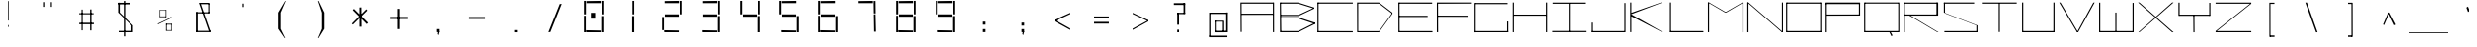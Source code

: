 SplineFontDB: 3.2
FontName: Samaano-Wide-Thin
FullName: Samaano Wide Thin
FamilyName: Samaano
Weight: Thin
Copyright: Copyright 2024, Samaano Font Authors (https://github.com/mitradranirban/samaano-fonts)
UComments: "2024-8-27: Created with FontForge (http://fontforge.org)"
Version: 0.002
ItalicAngle: 0
UnderlinePosition: -204
UnderlineWidth: 102
Ascent: 1638
Descent: 410
InvalidEm: 0
UFOAscent: 1638
UFODescent: -410
LayerCount: 2
Layer: 0 0 "Back" 1
Layer: 1 0 "public.default" 0 "glyphs"
FSType: 0
OS2Version: 0
OS2_WeightWidthSlopeOnly: 0
OS2_UseTypoMetrics: 0
CreationTime: 1725508804
ModificationTime: 1725514393
PfmFamily: 49
TTFWeight: 100
TTFWidth: 9
LineGap: 0
VLineGap: 0
Panose: 2 0 2 9 0 2 1 0 0 4
OS2TypoAscent: 2457
OS2TypoAOffset: 0
OS2TypoDescent: -615
OS2TypoDOffset: 0
OS2TypoLinegap: 0
OS2WinAscent: 2457
OS2WinAOffset: 0
OS2WinDescent: 615
OS2WinDOffset: 0
HheadAscent: 2457
HheadAOffset: 0
HheadDescent: -615
HheadDOffset: 0
OS2CapHeight: 1554
OS2XHeight: 1024
OS2FamilyClass: 1031
OS2Vendor: 'anir'
MarkAttachClasses: 1
DEI: 91125
LangName: 1033 "" "" "" "" "" "Version 0.002" "" "" "" "Dr Anirban Mitra" "A Monspace Variable Font Family in Latin and Devanagari created using rectangular components only " "" "https://github.com/mitradranirban" "This Font Software is licensed under the SIL Open Font License, Version 1.1." "http://scripts.sil.org/OFL"
Encoding: UnicodeBmp
UnicodeInterp: none
NameList: AGL For New Fonts
DisplaySize: -128
AntiAlias: 1
FitToEm: 0
WinInfo: 2310 10 4
BeginPrivate: 0
EndPrivate
Grid
-1024 1557 m 0
 3072 1557 l 1024
1098 2662 m 0
 1098 -1434 l 1024
102 2662 m 0
 102 -1434 l 1024
-1024 2436 m 0
 3072 2436 l 1024
-1024 1023 m 0
 3072 1023 l 1024
EndSplineSet
BeginChars: 65536 129

StartChar: .notdef
Encoding: 0 0 0
GlifName: _notdef
Width: 2048
VWidth: 0
Flags: W
LayerCount: 2
Fore
SplineSet
100 0 m 257
 100 64 l 257
 100 1632 l 257
 1098 1640 l 257
 1100 0 l 257
 1030 0 l 257
 170 0 l 257
 100 0 l 257
170 64 m 257
 567 827 l 257
 174 1546 l 257
 170 64 l 257
266 64 m 257
 946 64 l 257
 605 750 l 257
 266 64 l 257
294 1548 m 257
 607 909 l 257
 925 1558 l 257
 294 1548 l 257
645 832 m 257
 1029 64 l 257
 1021 1559 l 257
 645 832 l 257
EndSplineSet
EndChar

StartChar: A
Encoding: 65 65 1
GlifName: A_
Width: 2048
VWidth: 0
GlyphClass: 2
Flags: W
LayerCount: 2
Fore
SplineSet
125 16 m 257
 183 16 l 257
 175 1554 l 257
 116 1554 l 257
 125 16 l 257
175 1494 m 257
 1869 1492 l 257
 1863 1553 l 257
 175 1554 l 257
 175 1494 l 257
169 970 m 257
 166 908 l 257
 1863 911 l 257
 1863 970 l 257
 169 970 l 257
1848 2 m 257
 1908 5 l 257
 1907 1553 l 257
 1847 1553 l 257
 1848 2 l 257
EndSplineSet
EndChar

StartChar: B
Encoding: 66 66 2
GlifName: B_
Width: 2048
VWidth: 0
GlyphClass: 2
Flags: W
LayerCount: 2
Fore
SplineSet
169 2 m 257
 236 2 l 257
 218 1554 l 257
 161 1555 l 257
 169 2 l 257
1107 1494 m 257
 1943 1232 l 257
 1946 1288 l 257
 1107 1552 l 257
 1107 1494 l 257
1130 848 m 257
 1942 1232 l 257
 1946 1286 l 257
 1130 908 l 257
 1130 848 l 257
1112 62 m 257
 1112 2 l 257
 1980 434 l 257
 1980 500 l 257
 1112 62 l 257
1118 719 m 257
 1980 430 l 257
 1981 501 l 257
 1116 781 l 257
 1118 719 l 257
215 907 m 257
 215 847 l 257
 1130 847 l 257
 1130 907 l 257
 215 907 l 257
206 781 m 257
 206 721 l 257
 1116 721 l 257
 1116 781 l 257
 206 781 l 257
202 62 m 257
 202 2 l 257
 1112 2 l 257
 1112 62 l 257
 202 62 l 257
197 1554 m 257
 197 1494 l 257
 1107 1494 l 257
 1107 1554 l 257
 197 1554 l 257
EndSplineSet
EndChar

StartChar: C
Encoding: 67 67 3
GlifName: C_
Width: 2048
VWidth: 0
GlyphClass: 2
Flags: W
LayerCount: 2
Fore
SplineSet
60 1554 m 257
 120 1554 l 257
 120 0 l 257
 61 0 l 257
 60 1554 l 257
89 1554 m 257
 1942 1554 l 257
 1943 1495 l 257
 89 1494 l 257
 89 1554 l 257
94 61 m 257
 1940 58 l 257
 1943 -2 l 257
 94 0 l 257
 94 61 l 257
EndSplineSet
EndChar

StartChar: D
Encoding: 68 68 4
GlifName: D_
Width: 2048
VWidth: 0
GlyphClass: 2
Flags: W
LayerCount: 2
Fore
SplineSet
116 1554 m 257
 122 1 l 257
 178 0 l 257
 177 1554 l 257
 116 1554 l 257
1256 1552 m 257
 1256 1493 l 257
 1948 961 l 257
 1947 1024 l 257
 1256 1552 l 257
1257 58 m 257
 1257 0 l 257
 1948 960 l 257
 1949 1025 l 257
 1257 58 l 257
177 1553 m 257
 175 1494 l 257
 1256 1493 l 257
 1256 1553 l 257
 177 1553 l 257
178 58 m 257
 178 0 l 257
 1257 0 l 257
 1257 58 l 257
 178 58 l 257
EndSplineSet
EndChar

StartChar: E
Encoding: 69 69 5
GlifName: E_
Width: 2048
VWidth: 0
GlyphClass: 2
Flags: W
LayerCount: 2
Fore
SplineSet
210 1554 m 257
 212 0 l 257
 274 0 l 257
 269 1552 l 257
 210 1554 l 257
246 1553 m 257
 253 1493 l 257
 2009 1490 l 257
 2007 1553 l 257
 246 1553 l 257
253 60 m 257
 255 0 l 257
 2027 -1 l 257
 2022 60 l 257
 253 60 l 257
252 859 m 257
 252 798 l 257
 1776 798 l 257
 1776 859 l 257
 252 859 l 257
EndSplineSet
EndChar

StartChar: F
Encoding: 70 70 6
GlifName: F_
Width: 2048
VWidth: 0
GlyphClass: 2
Flags: W
LayerCount: 2
Fore
SplineSet
204 1554 m 257
 204 3 l 257
 268 3 l 257
 263 1554 l 257
 204 1554 l 257
263 1554 m 257
 264 1491 l 257
 2018 1497 l 257
 2017 1554 l 257
 263 1554 l 257
254 868 m 257
 255 809 l 257
 1845 806 l 257
 1844 864 l 257
 254 868 l 257
EndSplineSet
EndChar

StartChar: G
Encoding: 71 71 7
GlifName: G_
Width: 2048
VWidth: 0
GlyphClass: 2
Flags: W
LayerCount: 2
Fore
SplineSet
110 1529 m 257
 110 -4 l 257
 169 -4 l 257
 169 1529 l 257
 110 1529 l 257
163 1529 m 257
 163 1469 l 257
 1868 1469 l 257
 1868 1529 l 257
 163 1529 l 257
141 60 m 257
 141 0 l 257
 1904 0 l 257
 1904 60 l 257
 141 60 l 257
1843 561 m 257
 1843 18 l 257
 1904 18 l 257
 1904 561 l 257
 1843 561 l 257
EndSplineSet
PickledDataWithLists: "(dp0
."
EndChar

StartChar: H
Encoding: 72 72 8
GlifName: H_
Width: 2048
VWidth: 0
GlyphClass: 2
Flags: W
LayerCount: 2
Fore
SplineSet
89 1553 m 257
 89 1 l 257
 148 1 l 257
 148 1553 l 257
 89 1553 l 257
1848 1554 m 257
 1848 1 l 257
 1909 1 l 257
 1909 1554 l 257
 1848 1554 l 257
131 923 m 257
 131 864 l 257
 1872 864 l 257
 1872 923 l 257
 131 923 l 257
EndSplineSet
PickledDataWithLists: "(dp0
."
EndChar

StartChar: I
Encoding: 73 73 9
GlifName: I_
Width: 2048
VWidth: 0
GlyphClass: 2
Flags: W
LayerCount: 2
Fore
SplineSet
144 1550 m 257
 144 1489 l 257
 1869 1489 l 257
 1869 1550 l 257
 144 1550 l 257
980 1515 m 257
 980 34 l 257
 1039 34 l 257
 1039 1515 l 257
 980 1515 l 257
124 66 m 257
 124 6 l 257
 1904 6 l 257
 1904 66 l 257
 124 66 l 257
EndSplineSet
EndChar

StartChar: J
Encoding: 74 74 10
GlifName: J_
Width: 2048
VWidth: 0
GlyphClass: 2
Flags: W
LayerCount: 2
Fore
SplineSet
1865 1527 m 257
 1865 1 l 257
 1924 1 l 257
 1924 1527 l 257
 1865 1527 l 257
125 60 m 257
 125 0 l 257
 1891 0 l 257
 1891 60 l 257
 125 60 l 257
125 503 m 257
 125 29 l 257
 185 27 l 257
 185 503 l 257
 125 503 l 257
EndSplineSet
EndChar

StartChar: K
Encoding: 75 75 11
GlifName: K_
Width: 2048
VWidth: 0
GlyphClass: 2
Flags: W
LayerCount: 2
Fore
SplineSet
118 1553 m 257
 118 5 l 257
 177 5 l 257
 177 1553 l 257
 118 1553 l 257
176 1015 m 257
 179 944 l 257
 1788 1552 l 257
 1717 1554 l 257
 176 1015 l 257
176 934 m 257
 156 844 l 257
 1772 3 l 257
 1821 1 l 257
 176 934 l 257
EndSplineSet
EndChar

StartChar: L
Encoding: 76 76 12
GlifName: L_
Width: 2048
VWidth: 0
GlyphClass: 2
Flags: W
LayerCount: 2
Fore
SplineSet
128 1554 m 257
 128 0 l 257
 188 0 l 257
 188 1554 l 257
 128 1554 l 257
143 61 m 257
 149 0 l 257
 1917 0 l 257
 1912 61 l 257
 143 61 l 257
EndSplineSet
EndChar

StartChar: M
Encoding: 77 77 13
GlifName: M_
Width: 2048
VWidth: 0
GlyphClass: 2
Flags: W
LayerCount: 2
Fore
SplineSet
101 1554 m 257
 101 2 l 257
 161 2 l 257
 161 1554 l 257
 101 1554 l 257
1887 1554 m 257
 1887 -3 l 257
 1948 -3 l 257
 1948 1554 l 257
 1887 1554 l 257
101 1554 m 257
 988 1033 l 257
 1057 1033 l 257
 161 1554 l 257
 101 1554 l 257
1887 1554 m 257
 989 1034 l 257
 1057 1033 l 257
 1948 1554 l 257
 1887 1554 l 257
EndSplineSet
PickledDataWithLists: "(dp0
."
EndChar

StartChar: N
Encoding: 78 78 14
GlifName: N_
Width: 2048
VWidth: 0
GlyphClass: 2
Flags: W
LayerCount: 2
Fore
SplineSet
97 1555 m 257
 97 -1 l 257
 159 0 l 257
 157 1554 l 257
 97 1555 l 257
1889 1554 m 257
 1889 0 l 257
 1950 0 l 257
 1949 1554 l 257
 1889 1554 l 257
98 1554 m 257
 1889 0 l 257
 1950 0 l 257
 158 1553 l 257
 98 1554 l 257
EndSplineSet
PickledDataWithLists: "(dp0
."
EndChar

StartChar: O
Encoding: 79 79 15
GlifName: O_
Width: 2048
VWidth: 0
GlyphClass: 2
Flags: W
LayerCount: 2
Fore
SplineSet
110 1554 m 257
 110 2 l 257
 169 2 l 257
 169 1554 l 257
 110 1554 l 257
1875 1554 m 257
 1875 0 l 257
 1934 0 l 257
 1934 1554 l 257
 1875 1554 l 257
148 1554 m 257
 148 1493 l 257
 1904 1493 l 257
 1904 1554 l 257
 148 1554 l 257
150 61 m 257
 150 0 l 257
 1912 0 l 257
 1912 61 l 257
 150 61 l 257
EndSplineSet
EndChar

StartChar: P
Encoding: 80 80 16
GlifName: P_
Width: 2048
VWidth: 0
GlyphClass: 2
Flags: W
LayerCount: 2
Fore
SplineSet
114 1535 m 257
 112 -1 l 257
 173 -1 l 257
 173 1535 l 257
 114 1535 l 257
114 1552 m 257
 114 1472 l 257
 1898 1472 l 257
 1898 1552 l 257
 114 1552 l 257
1837 1536 m 257
 1837 872 l 257
 1898 872 l 257
 1898 1536 l 257
 1837 1536 l 257
159 927 m 257
 162 866 l 257
 1873 871 l 257
 1870 931 l 257
 159 927 l 257
EndSplineSet
PickledDataWithLists: "(dp0
."
EndChar

StartChar: Q
Encoding: 81 81 17
GlifName: Q_
Width: 2048
VWidth: 0
GlyphClass: 2
Flags: W
LayerCount: 2
Fore
SplineSet
110 1554 m 257
 112 0 l 257
 171 0 l 257
 169 1554 l 257
 110 1554 l 257
1877 1554 m 257
 1877 0 l 257
 1935 0 l 257
 1935 1554 l 257
 1877 1554 l 257
150 1554 m 257
 150 1496 l 257
 1885 1496 l 257
 1885 1554 l 257
 150 1554 l 257
150 62 m 257
 150 0 l 257
 1886 0 l 257
 1886 62 l 257
 150 62 l 257
1414 13 m 257
 1521 -204 l 257
 1582 -165 l 257
 1463 52 l 257
 1414 13 l 257
EndSplineSet
PickledDataWithLists: "(dp0
."
EndChar

StartChar: R
Encoding: 82 82 18
GlifName: R_
Width: 2048
VWidth: 0
GlyphClass: 2
Flags: W
LayerCount: 2
Fore
SplineSet
112 1550 m 257
 112 -1 l 257
 172 -1 l 257
 172 1550 l 257
 112 1550 l 257
154 1551 m 257
 154 1491 l 257
 1871 1491 l 257
 1871 1551 l 257
 154 1551 l 257
1811 1551 m 257
 1811 872 l 257
 1898 872 l 257
 1898 1551 l 257
 1811 1551 l 257
142 929 m 257
 142 868 l 257
 1886 868 l 257
 1886 929 l 257
 142 929 l 257
405 870 m 257
 1860 1 l 257
 1917 1 l 257
 463 875 l 257
 405 870 l 257
EndSplineSet
PickledDataWithLists: "(dp0
."
EndChar

StartChar: S
Encoding: 83 83 19
GlifName: S_
Width: 2048
VWidth: 0
GlyphClass: 2
Flags: W
LayerCount: 2
Fore
SplineSet
146 1554 m 257
 146 1494 l 257
 1768 1494 l 257
 1768 1554 l 257
 146 1554 l 257
146 1542 m 257
 146 1028 l 257
 205 1028 l 257
 205 1542 l 257
 146 1542 l 257
174 60 m 257
 174 0 l 257
 1906 0 l 257
 1906 60 l 257
 174 60 l 257
1883 0 m 257
 1942 0 l 257
 1942 355 l 257
 1883 355 l 257
 1883 0 l 257
146 1028 m 257
 1883 355 l 257
 1942 355 l 257
 205 1028 l 257
 146 1028 l 257
EndSplineSet
PickledDataWithLists: "(dp0
."
EndChar

StartChar: T
Encoding: 84 84 20
GlifName: T_
Width: 2048
VWidth: 0
GlyphClass: 2
Flags: W
LayerCount: 2
Fore
SplineSet
118 1553 m 257
 119 1493 l 257
 1927 1494 l 257
 1927 1554 l 257
 118 1553 l 257
994 1512 m 257
 994 12 l 257
 1053 12 l 257
 1053 1512 l 257
 994 1512 l 257
EndSplineSet
EndChar

StartChar: U
Encoding: 85 85 21
GlifName: U_
Width: 2048
VWidth: 0
GlyphClass: 2
Flags: W
LayerCount: 2
Fore
SplineSet
157 1554 m 257
 157 0 l 257
 218 0 l 257
 219 1554 l 257
 157 1554 l 257
1831 1553 m 257
 1831 0 l 257
 1892 0 l 257
 1891 1553 l 257
 1831 1553 l 257
204 61 m 257
 205 0 l 257
 1848 0 l 257
 1848 61 l 257
 204 61 l 257
EndSplineSet
PickledDataWithLists: "(dp0
."
EndChar

StartChar: V
Encoding: 86 86 22
GlifName: V_
Width: 2048
VWidth: 0
GlyphClass: 2
Flags: W
LayerCount: 2
Fore
SplineSet
87 1551 m 257
 1007 0 l 257
 1067 0 l 257
 151 1553 l 257
 87 1551 l 257
1853 1549 m 257
 1007 0 l 257
 1067 0 l 257
 1922 1554 l 257
 1853 1549 l 257
EndSplineSet
PickledDataWithLists: "(dp0
."
EndChar

StartChar: W
Encoding: 87 87 23
GlifName: W_
Width: 2048
VWidth: 0
GlyphClass: 2
Flags: W
LayerCount: 2
Fore
SplineSet
104 1546 m 257
 104 0 l 257
 164 0 l 257
 164 1546 l 257
 104 1546 l 257
1886 1533 m 257
 1886 12 l 257
 1946 12 l 257
 1946 1533 l 257
 1886 1533 l 257
995 1028 m 257
 996 1 l 257
 1054 1 l 257
 1055 1028 l 257
 995 1028 l 257
112 60 m 257
 113 0 l 257
 1946 0 l 257
 1946 60 l 257
 112 60 l 257
EndSplineSet
PickledDataWithLists: "(dp0
."
EndChar

StartChar: X
Encoding: 88 88 24
GlifName: X_
Width: 2048
VWidth: 0
GlyphClass: 2
Flags: W
LayerCount: 2
Fore
SplineSet
124 1554 m 257
 195 1554 l 257
 1967 0 l 257
 1894 -2 l 257
 124 1554 l 257
140 0 m 257
 1892 1554 l 257
 1967 1554 l 257
 197 2 l 257
 140 0 l 257
EndSplineSet
PickledDataWithLists: "(dp0
."
EndChar

StartChar: Y
Encoding: 89 89 25
GlifName: Y_
Width: 2048
VWidth: 0
GlyphClass: 2
Flags: W
LayerCount: 2
Fore
SplineSet
992 895 m 257
 998 -2 l 257
 1057 -2 l 257
 1051 895 l 257
 992 895 l 257
171 1547 m 257
 171 859 l 257
 232 859 l 257
 232 1547 l 257
 171 1547 l 257
1817 1536 m 257
 1817 859 l 257
 1877 859 l 257
 1877 1536 l 257
 1817 1536 l 257
217 919 m 257
 217 859 l 257
 1850 859 l 257
 1850 919 l 257
 217 919 l 257
EndSplineSet
PickledDataWithLists: "(dp0
."
EndChar

StartChar: Z
Encoding: 90 90 26
GlifName: Z_
Width: 2048
VWidth: 0
GlyphClass: 2
Flags: W
LayerCount: 2
Fore
SplineSet
98 1550 m 257
 98 1491 l 257
 1950 1491 l 257
 1950 1550 l 257
 98 1550 l 257
99 60 m 257
 99 1 l 257
 1950 1 l 257
 1950 60 l 257
 99 60 l 257
1890 1491 m 257
 99 60 l 257
 159 60 l 257
 1950 1491 l 257
 1890 1491 l 257
EndSplineSet
PickledDataWithLists: "(dp0
."
EndChar

StartChar: a
Encoding: 97 97 27
GlifName: a
Width: 2048
VWidth: 0
GlyphClass: 2
Flags: W
LayerCount: 2
Fore
SplineSet
180 1021 m 257
 180 955 l 257
 1857 957 l 257
 1853 1024 l 257
 180 1021 l 257
1815 1025 m 257
 1836 1 l 257
 1896 1 l 257
 1892 1025 l 257
 1815 1025 l 257
183 602 m 257
 187 539 l 257
 1835 538 l 257
 1831 600 l 257
 183 602 l 257
184 575 m 257
 184 -2 l 257
 270 -1 l 257
 255 577 l 257
 184 575 l 257
193 64 m 257
 192 -2 l 257
 1881 -1 l 257
 1881 74 l 257
 193 64 l 257
EndSplineSet
PickledDataWithLists: "(dp0
."
EndChar

StartChar: acutecomb
Encoding: 769 769 28
GlifName: acutecomb
Width: 2048
VWidth: 0
GlyphClass: 2
Flags: W
LayerCount: 2
Fore
SplineSet
530 949 m 257
 451 764 l 257
 504 730 l 257
 583 915 l 257
 530 949 l 257
EndSplineSet
PickledDataWithLists: "(dp0
."
EndChar

StartChar: ampersand
Encoding: 38 38 29
GlifName: ampersand
Width: 2048
VWidth: 0
GlyphClass: 2
Flags: W
LayerCount: 2
Fore
SplineSet
772.5 1536 m 257
 1290.5 43 l 257
 1366.5 56 l 257
 850.5 1534 l 257
 772.5 1536 l 257
1315.5 1467 m 257
 1315.5 1536 l 257
 850.5 1536 l 257
 850.5 1467 l 257
 1315.5 1467 l 257
1257.5 1485 m 257
 1257.5 1006 l 257
 1315.5 1006 l 257
 1315.5 1485 l 257
 1257.5 1485 l 257
619.5 1045 m 257
 619.5 985 l 257
 1315.5 985 l 257
 1315.5 1045 l 257
 619.5 1045 l 257
619.5 1045 m 257
 619.5 24 l 257
 710.5 24 l 257
 710.5 1045 l 257
 619.5 1045 l 257
619.5 71 m 257
 619.5 6 l 257
 1428.5 6 l 257
 1428.5 71 l 257
 619.5 71 l 257
EndSplineSet
PickledDataWithLists: "(dp0
."
EndChar

StartChar: asciicircum
Encoding: 94 94 30
GlifName: asciicircum
Width: 2048
VWidth: 0
GlyphClass: 2
Flags: W
LayerCount: 2
Fore
SplineSet
1022.5 1027 m 257
 950.5 1025 l 257
 685.5 407 l 257
 740.5 373 l 257
 1022.5 1027 l 257
956.5 1023 m 257
 1279.5 364 l 257
 1362.5 400 l 257
 1029.5 1030 l 257
 956.5 1023 l 257
EndSplineSet
PickledDataWithLists: "(dp0
."
EndChar

StartChar: asciitilde
Encoding: 126 126 31
GlifName: asciitilde
Width: 2048
VWidth: 0
GlyphClass: 2
Flags: W
LayerCount: 2
Fore
SplineSet
878.5 766 m 257
 878.5 716 l 257
 1228.5 645 l 257
 1228.5 695 l 257
 878.5 766 l 257
638.5 710 m 257
 651.5 652 l 257
 878.5 716 l 257
 878.5 766 l 257
 638.5 710 l 257
1228.5 695 m 257
 1228.5 645 l 257
 1409.5 796 l 257
 1396.5 843 l 257
 1228.5 695 l 257
EndSplineSet
PickledDataWithLists: "(dp0
."
EndChar

StartChar: asterisk
Encoding: 42 42 32
GlifName: asterisk
Width: 2048
VWidth: 0
GlyphClass: 2
Flags: W
LayerCount: 2
Fore
SplineSet
998.5 1292 m 257
 998.5 289 l 257
 1105.5 289 l 257
 1097.5 1297 l 257
 998.5 1292 l 257
652.5 1153 m 257
 1375.5 424 l 257
 1443.5 496 l 257
 711.5 1222 l 257
 652.5 1153 l 257
1352.5 1200 m 257
 604.5 449 l 257
 659.5 399 l 257
 1404.5 1134 l 257
 1352.5 1200 l 257
EndSplineSet
PickledDataWithLists: "(dp0
."
EndChar

StartChar: at
Encoding: 64 64 33
GlifName: at
Width: 2048
VWidth: 0
GlyphClass: 2
Flags: W
LayerCount: 2
Fore
SplineSet
593.5 1024 m 257
 594.5 956 l 257
 1487.5 956 l 257
 1491.5 1024 l 257
 593.5 1024 l 257
1252.5 598 m 257
 1251.5 -1 l 257
 1321.5 0 l 257
 1319.5 598 l 257
 1252.5 598 l 257
831.5 602 m 257
 833.5 551 l 257
 1256.5 551 l 257
 1256.5 601 l 257
 831.5 602 l 257
828.5 589 m 257
 828.5 12 l 257
 882.5 12 l 257
 882.5 589 l 257
 828.5 589 l 257
826.5 75 m 257
 827.5 -2 l 257
 1320.5 -1 l 257
 1320.5 76 l 257
 826.5 75 l 257
540.5 1024 m 257
 540.5 -223 l 257
 606.5 -223 l 257
 606.5 1024 l 257
 540.5 1024 l 257
538.5 -179 m 257
 538.5 -258 l 257
 1486.5 -258 l 257
 1486.5 -179 l 257
 538.5 -179 l 257
1424.5 1033 m 257
 1424.5 0 l 257
 1509.5 0 l 257
 1509.5 1033 l 257
 1424.5 1033 l 257
1266.5 76 m 257
 1266.5 0 l 257
 1456.5 0 l 257
 1456.5 76 l 257
 1266.5 76 l 257
EndSplineSet
PickledDataWithLists: "(dp0
."
EndChar

StartChar: b
Encoding: 98 98 34
GlifName: b
Width: 2048
VWidth: 0
GlyphClass: 2
Flags: W
LayerCount: 2
Fore
SplineSet
139 1536 m 257
 139 0 l 257
 199 0 l 257
 199 1536 l 257
 139 1536 l 257
182 1033 m 257
 182 972 l 257
 1870 972 l 257
 1870 1033 l 257
 182 1033 l 257
1857 1033 m 257
 1857 0 l 257
 1917 0 l 257
 1917 1033 l 257
 1857 1033 l 257
174 60 m 257
 174 1 l 257
 1895 1 l 257
 1895 60 l 257
 174 60 l 257
EndSplineSet
EndChar

StartChar: backslash
Encoding: 92 92 35
GlifName: backslash
Width: 2048
VWidth: 0
GlyphClass: 2
Flags: W
LayerCount: 2
Fore
SplineSet
707 1550 m 257
 1263 -2 l 257
 1341 0 l 257
 790 1551 l 257
 707 1550 l 257
EndSplineSet
PickledDataWithLists: "(dp0
."
EndChar

StartChar: bar
Encoding: 124 124 36
GlifName: bar
Width: 2048
VWidth: 0
GlyphClass: 2
Flags: W
LayerCount: 2
Fore
SplineSet
983.5 1435 m 257
 983.5 -90 l 257
 1064.5 -90 l 257
 1064.5 1435 l 257
 983.5 1435 l 257
EndSplineSet
PickledDataWithLists: "(dp0
."
EndChar

StartChar: braceleft
Encoding: 123 123 37
GlifName: braceleft
Width: 2048
VWidth: 0
GlyphClass: 2
Flags: W
LayerCount: 2
Fore
SplineSet
1024.5 1600 m 257
 1024.5 838 l 257
 1098.5 838 l 257
 1098.5 1600 l 257
 1024.5 1600 l 257
1036.5 424 m 257
 1036.5 -261 l 257
 1122.5 -261 l 257
 1122.5 424 l 257
 1036.5 424 l 257
735.5 690 m 257
 735.5 630 l 257
 1100.5 836 l 257
 1024.5 838 l 257
 735.5 690 l 257
735.5 690 m 257
 735.5 630 l 257
 1034.5 423 l 257
 1120.5 425 l 257
 735.5 690 l 257
1044.5 1603 m 257
 1050.5 1529 l 257
 1300.5 1571 l 257
 1304.5 1600 l 257
 1044.5 1603 l 257
1042.5 -179 m 257
 1036.5 -260 l 257
 1311.5 -263 l 257
 1312.5 -250 l 257
 1042.5 -179 l 257
EndSplineSet
PickledDataWithLists: "(dp0
."
EndChar

StartChar: braceright
Encoding: 125 125 38
GlifName: braceright
Width: 2048
VWidth: 0
GlyphClass: 2
Flags: W
LayerCount: 2
Fore
SplineSet
1040 1544 m 257
 1039 838 l 257
 980 838 l 257
 981 1544 l 257
 1040 1544 l 257
1026 424 m 257
 1026 -286 l 257
 966 -286 l 257
 966 424 l 257
 1026 424 l 257
1313 690 m 257
 1313 630 l 257
 980 841 l 257
 1035 838 l 257
 1313 690 l 257
1313 690 m 257
 1313 630 l 257
 1026 424 l 257
 966 424 l 257
 1313 690 l 257
1041 1603 m 257
 1038 1509 l 257
 770 1574 l 257
 766 1603 l 257
 1041 1603 l 257
1014 -200 m 257
 1011 -284 l 257
 736 -287 l 257
 735 -274 l 257
 1014 -200 l 257
EndSplineSet
PickledDataWithLists: "(dp0
."
EndChar

StartChar: bracketleft
Encoding: 91 91 39
GlifName: bracketleft
Width: 2048
VWidth: 0
GlyphClass: 2
Flags: W
LayerCount: 2
Fore
SplineSet
890 1542 m 257
 892 -242 l 257
 949 -242 l 257
 947 1542 l 257
 890 1542 l 257
944 1543 m 257
 944 1481 l 257
 1153 1481 l 257
 1153 1543 l 257
 944 1543 l 257
926 -168 m 257
 926 -242 l 257
 1158 -242 l 257
 1158 -168 l 257
 926 -168 l 257
EndSplineSet
PickledDataWithLists: "(dp0
."
EndChar

StartChar: bracketright
Encoding: 93 93 40
GlifName: bracketright
Width: 2048
VWidth: 0
GlyphClass: 2
Flags: W
LayerCount: 2
Fore
SplineSet
1097.5 1542 m 257
 1099.5 -242 l 257
 1162.5 -242 l 257
 1159.5 1542 l 257
 1097.5 1542 l 257
885.5 1543 m 257
 885.5 1478 l 257
 1113.5 1478 l 257
 1113.5 1543 l 257
 885.5 1543 l 257
885.5 -165 m 257
 885.5 -242 l 257
 1124.5 -242 l 257
 1124.5 -165 l 257
 885.5 -165 l 257
EndSplineSet
PickledDataWithLists: "(dp0
."
EndChar

StartChar: c
Encoding: 99 99 41
GlifName: c
Width: 2048
VWidth: 0
GlyphClass: 2
Flags: W
LayerCount: 2
Fore
SplineSet
201 1026 m 257
 203 967 l 257
 1919 967 l 257
 1922 1027 l 257
 201 1026 l 257
204 984 m 257
 204 -1 l 257
 265 0 l 257
 264 984 l 257
 204 984 l 257
252 59 m 257
 252 1 l 257
 1916 0 l 257
 1916 60 l 257
 252 59 l 257
EndSplineSet
EndChar

StartChar: colon
Encoding: 58 58 42
GlifName: colon
Width: 2048
VWidth: 0
GlyphClass: 2
Flags: W
LayerCount: 2
Fore
SplineSet
955.5 164 m 257
 955.5 7 l 257
 1092.5 7 l 257
 1092.5 164 l 257
 955.5 164 l 257
955.5 553 m 257
 955.5 396 l 257
 1092.5 396 l 257
 1092.5 553 l 257
 955.5 553 l 257
EndSplineSet
PickledDataWithLists: "(dp0
."
EndChar

StartChar: comma
Encoding: 44 44 43
GlifName: comma
Width: 2048
VWidth: 0
GlyphClass: 2
Flags: W
LayerCount: 2
Fore
SplineSet
955.5 165 m 257
 955.5 8 l 257
 1092.5 8 l 257
 1092.5 165 l 257
 955.5 165 l 257
1039.5 135 m 257
 998.5 -99 l 257
 1047.5 -148 l 257
 1090.5 26 l 257
 1039.5 135 l 257
EndSplineSet
PickledDataWithLists: "(dp0
."
EndChar

StartChar: d
Encoding: 100 100 44
GlifName: d
Width: 2048
VWidth: 0
GlyphClass: 2
Flags: W
LayerCount: 2
Fore
SplineSet
1786 1552 m 257
 1786 -1 l 257
 1846 -1 l 257
 1846 1552 l 257
 1786 1552 l 257
210 1026 m 257
 215 966 l 257
 1819 966 l 257
 1819 1026 l 257
 210 1026 l 257
165 1024 m 257
 165 0 l 257
 226 1 l 257
 226 1024 l 257
 165 1024 l 257
206 59 m 257
 206 1 l 257
 1798 -4 l 257
 1798 59 l 257
 206 59 l 257
EndSplineSet
PickledDataWithLists: "(dp0
."
EndChar

StartChar: dollar
Encoding: 36 36 45
GlifName: dollar
Width: 2048
VWidth: 0
GlyphClass: 2
Flags: W
LayerCount: 2
Fore
SplineSet
638 1539 m 257
 638 1457 l 257
 1236 1457 l 257
 1236 1539 l 257
 638 1539 l 257
638 1542 m 257
 638 1028 l 257
 722 1028 l 257
 722 1542 l 257
 638 1542 l 257
666 69 m 257
 666 0 l 257
 1374 0 l 257
 1374 69 l 257
 666 69 l 257
1330 1 m 257
 1410 1 l 257
 1410 355 l 257
 1330 355 l 257
 1330 1 l 257
638 1028 m 257
 1329 355 l 257
 1410 355 l 257
 722 1028 l 257
 638 1028 l 257
933 1636 m 257
 933 -215 l 257
 1003 -215 l 257
 1003 1636 l 257
 933 1636 l 257
EndSplineSet
PickledDataWithLists: "(dp0
."
EndChar

StartChar: e
Encoding: 101 101 46
GlifName: e
Width: 2048
VWidth: 0
GlyphClass: 2
Flags: W
LayerCount: 2
Fore
SplineSet
218 1024 m 257
 218 967 l 257
 1882 968 l 257
 1881 1025 l 257
 218 1024 l 257
166 1024 m 257
 165 -1 l 257
 231 0 l 257
 224 1024 l 257
 166 1024 l 257
208 60 m 257
 208 1 l 257
 1877 0 l 257
 1877 61 l 257
 208 60 l 257
187 506 m 257
 195 445 l 257
 1849 446 l 257
 1848 506 l 257
 187 506 l 257
1823 995 m 257
 1822 445 l 257
 1884 445 l 257
 1882 993 l 257
 1823 995 l 257
EndSplineSet
EndChar

StartChar: eight
Encoding: 56 56 47
GlifName: eight
Width: 2048
VWidth: 0
GlyphClass: 2
Flags: W
LayerCount: 2
Fore
SplineSet
522 0 m 257
 522 860 l 257
 618 860 l 257
 618 0 l 257
 522 0 l 257
522 935 m 257
 522 1640 l 257
 624 1640 l 257
 624 935 l 257
 522 935 l 257
634 0 m 257
 628 105 l 257
 1388 90 l 257
 1384 0 l 257
 634 0 l 257
654 1520 m 257
 654 1630 l 257
 1394 1640 l 257
 1394 1520 l 257
 654 1520 l 257
664 810 m 257
 664 935 l 257
 1384 935 l 257
 1384 810 l 257
 664 810 l 257
1418 0 m 257
 1418 845 l 257
 1526 845 l 257
 1526 0 l 257
 1418 0 l 257
1434 935 m 257
 1434 1640 l 257
 1526 1640 l 257
 1526 935 l 257
 1434 935 l 257
EndSplineSet
EndChar

StartChar: equal
Encoding: 61 61 48
GlifName: equal
Width: 2048
VWidth: 0
GlyphClass: 2
Flags: W
LayerCount: 2
Fore
SplineSet
615.5 824 m 257
 615.5 724 l 257
 1432.5 724 l 257
 1432.5 824 l 257
 615.5 824 l 257
615.5 540 m 257
 615.5 450 l 257
 1432.5 450 l 257
 1432.5 540 l 257
 615.5 540 l 257
EndSplineSet
PickledDataWithLists: "(dp0
."
EndChar

StartChar: exclam
Encoding: 33 33 49
GlifName: exclam
Width: 2048
VWidth: 0
GlyphClass: 2
Flags: W
LayerCount: 2
Fore
SplineSet
990 276 m 257
 1057 276 l 257
 1057 374 l 257
 990 374 l 257
 990 276 l 257
988 611 m 257
 1060 611 l 257
 1060 1629 l 257
 988 1629 l 257
 988 611 l 257
EndSplineSet
EndChar

StartChar: f
Encoding: 102 102 50
GlifName: f
Width: 2048
VWidth: 0
GlyphClass: 2
Flags: W
LayerCount: 2
Fore
SplineSet
995 1023 m 257
 995 -409 l 257
 1053 -410 l 257
 1055 1024 l 257
 995 1023 l 257
996 1023 m 257
 995 963 l 257
 1907 963 l 257
 1906 1024 l 257
 996 1023 l 257
273 462 m 257
 273 402 l 257
 1776 402 l 257
 1776 462 l 257
 273 462 l 257
EndSplineSet
EndChar

StartChar: five
Encoding: 53 53 51
GlifName: five
Width: 2048
VWidth: 0
GlyphClass: 2
Flags: W
LayerCount: 2
Fore
SplineSet
522 935 m 257
 522 1640 l 257
 624 1640 l 257
 624 935 l 257
 522 935 l 257
628 105 m 257
 1388 90 l 257
 1384 0 l 257
 634 0 l 257
 628 105 l 257
654 1520 m 257
 654 1630 l 257
 1394 1640 l 257
 1394 1520 l 257
 654 1520 l 257
664 810 m 257
 664 935 l 257
 1384 935 l 257
 1384 810 l 257
 664 810 l 257
1418 0 m 257
 1418 845 l 257
 1526 845 l 257
 1526 0 l 257
 1418 0 l 257
EndSplineSet
EndChar

StartChar: four
Encoding: 52 52 52
GlifName: four
Width: 2048
VWidth: 0
GlyphClass: 2
Flags: W
LayerCount: 2
Fore
SplineSet
522 935 m 257
 522 1640 l 257
 624 1640 l 257
 624 935 l 257
 522 935 l 257
664 810 m 257
 664 935 l 257
 1384 935 l 257
 1384 810 l 257
 664 810 l 257
1418 0 m 257
 1418 845 l 257
 1526 845 l 257
 1526 0 l 257
 1418 0 l 257
1434 935 m 257
 1434 1640 l 257
 1526 1640 l 257
 1526 935 l 257
 1434 935 l 257
EndSplineSet
EndChar

StartChar: g
Encoding: 103 103 53
GlifName: g
Width: 2048
VWidth: 0
GlyphClass: 2
Flags: W
LayerCount: 2
Fore
SplineSet
297 1023 m 257
 297 0 l 257
 357 0 l 257
 357 1023 l 257
 297 1023 l 257
337 1021 m 257
 337 962 l 257
 1877 962 l 257
 1877 1021 l 257
 337 1021 l 257
1839 1024 m 257
 1839 -411 l 257
 1899 -411 l 257
 1899 1024 l 257
 1839 1024 l 257
360 58 m 257
 360 -1 l 257
 1841 -1 l 257
 1841 58 l 257
 360 58 l 257
337 -354 m 257
 337 -413 l 257
 1850 -413 l 257
 1850 -354 l 257
 337 -354 l 257
EndSplineSet
EndChar

StartChar: uni0917
Encoding: 2327 2327 54
GlifName: uni0917
Width: 2048
VWidth: 0
GlyphClass: 2
Flags: HW
LayerCount: 2
Fore
SplineSet
102 853 m 257
 102 1044 l 257
 172 1044 l 257
 172 853 l 257
 102 853 l 257
102 882 m 257
 961 882 l 261
 961 812 l 261
 102 812 l 257
 102 882 l 257
891 1556 m 261
 961 1556 l 261
 961 812 l 261
 891 812 l 261
 891 1556 l 261
2048 1557 m 257
 2048 1496 l 257
 773 1496 l 261
 773 1557 l 261
 2048 1557 l 257
1897 1523 m 257
 1967 1523 l 257
 1967 0 l 257
 1897 0 l 257
 1897 1523 l 257
EndSplineSet
PickledDataWithLists: "(dp0
."
EndChar

StartChar: grave
Encoding: 96 96 55
GlifName: grave
Width: 2048
VWidth: 0
GlyphClass: 2
Flags: W
LayerCount: 2
Fore
SplineSet
937.5 1286 m 257
 1022.5 1057 l 257
 1110.5 1112 l 257
 1018.5 1340 l 257
 937.5 1286 l 257
EndSplineSet
PickledDataWithLists: "(dp0
."
EndChar

StartChar: gravecomb
Encoding: 768 768 56
GlifName: gravecomb
Width: 2048
VWidth: 0
GlyphClass: 2
Flags: W
LayerCount: 2
Fore
SplineSet
385 877 m 257
 510 673 l 257
 570 727 l 257
 445 932 l 257
 385 877 l 257
EndSplineSet
PickledDataWithLists: "(dp0
."
EndChar

StartChar: greater
Encoding: 62 62 57
GlifName: greater
Width: 2048
VWidth: 0
GlyphClass: 2
Flags: W
LayerCount: 2
Fore
SplineSet
1433 632 m 257
 617 1013 l 257
 616 952 l 257
 1433 569 l 257
 1433 632 l 257
1433 632 m 257
 615 186 l 257
 619 122 l 257
 1433 569 l 257
 1433 632 l 257
EndSplineSet
PickledDataWithLists: "(dp0
."
EndChar

StartChar: h
Encoding: 104 104 58
GlifName: h
Width: 2048
VWidth: 0
GlyphClass: 2
Flags: W
LayerCount: 2
Fore
SplineSet
147 1525 m 257
 147 6 l 257
 206 6 l 257
 206 1525 l 257
 147 1525 l 257
187 1028 m 257
 187 968 l 257
 1800 968 l 257
 1800 1028 l 257
 187 1028 l 257
1788 1028 m 257
 1788 1 l 257
 1847 1 l 257
 1847 1028 l 257
 1788 1028 l 257
EndSplineSet
EndChar

StartChar: hyphen
Encoding: 45 45 59
GlifName: hyphen
Width: 2048
VWidth: 0
GlyphClass: 2
Flags: W
LayerCount: 2
Fore
SplineSet
611 793 m 257
 611 695 l 257
 1437 695 l 257
 1437 793 l 257
 611 793 l 257
EndSplineSet
PickledDataWithLists: "(dp0
."
EndChar

StartChar: i
Encoding: 105 105 60
GlifName: i
Width: 2048
VWidth: 0
GlyphClass: 2
Flags: W
LayerCount: 2
Fore
SplineSet
1058 1022 m 257
 1058 52 l 257
 1118 52 l 257
 1118 1022 l 257
 1058 1022 l 257
177 60 m 257
 177 1 l 257
 1943 1 l 257
 1943 60 l 257
 177 60 l 257
872 1292 m 257
 872 1174 l 257
 985 1174 l 257
 985 1292 l 257
 872 1292 l 257
227 1022 m 257
 227 962 l 257
 1075 962 l 257
 1075 1022 l 257
 227 1022 l 257
EndSplineSet
EndChar

StartChar: j
Encoding: 106 106 61
GlifName: j
Width: 2048
VWidth: 0
GlyphClass: 2
Flags: W
LayerCount: 2
Fore
SplineSet
1768 1024 m 257
 1768 -411 l 257
 1827 -411 l 257
 1827 1024 l 257
 1768 1024 l 257
174 -348 m 257
 174 -409 l 257
 1788 -409 l 257
 1788 -348 l 257
 174 -348 l 257
175 -6 m 257
 175 -378 l 257
 235 -378 l 257
 235 -6 l 257
 175 -6 l 257
1767 1201 m 257
 1767 1142 l 257
 1826 1142 l 257
 1826 1201 l 257
 1767 1201 l 257
EndSplineSet
EndChar

StartChar: k
Encoding: 107 107 62
GlifName: k
Width: 2048
VWidth: 0
GlyphClass: 2
Flags: W
LayerCount: 2
Fore
SplineSet
118 1535 m 257
 118 5 l 257
 178 5 l 257
 178 1535 l 257
 118 1535 l 257
167 421 m 257
 165 352 l 257
 1824 1024 l 257
 1764 1024 l 257
 167 421 l 257
519 551 m 257
 477 508 l 257
 1929 0 l 257
 1990 0 l 257
 519 551 l 257
EndSplineSet
EndChar

StartChar: l
Encoding: 108 108 63
GlifName: l
Width: 2048
VWidth: 0
GlyphClass: 2
Flags: W
LayerCount: 2
Fore
SplineSet
195 72 m 257
 195 1 l 257
 1829 1 l 257
 1829 72 l 257
 195 72 l 257
994 1553 m 257
 994 57 l 257
 1054 57 l 257
 1054 1553 l 257
 994 1553 l 257
256 1553 m 257
 256 1494 l 257
 1003 1494 l 257
 1003 1553 l 257
 256 1553 l 257
EndSplineSet
EndChar

StartChar: less
Encoding: 60 60 64
GlifName: less
Width: 2048
VWidth: 0
GlyphClass: 2
Flags: W
LayerCount: 2
Fore
SplineSet
615 652 m 257
 615 569 l 257
 1432 946 l 257
 1433 1013 l 257
 615 652 l 257
615 652 m 257
 615 569 l 257
 1431 122 l 257
 1427 199 l 257
 615 652 l 257
EndSplineSet
PickledDataWithLists: "(dp0
."
EndChar

StartChar: m
Encoding: 109 109 65
GlifName: m
Width: 2048
VWidth: 0
GlyphClass: 2
Flags: W
LayerCount: 2
Fore
SplineSet
310 993 m 257
 310 1 l 257
 370 1 l 257
 370 993 l 257
 310 993 l 257
1006 972 m 257
 1006 -2 l 257
 1066 -2 l 257
 1066 972 l 257
 1006 972 l 257
1903 976 m 257
 1903 1 l 257
 1964 1 l 257
 1964 976 l 257
 1903 976 l 257
35 1025 m 257
 36 965 l 257
 1964 966 l 257
 1964 1024 l 257
 35 1025 l 257
EndSplineSet
EndChar

StartChar: n
Encoding: 110 110 66
GlifName: n
Width: 2048
VWidth: 0
GlyphClass: 2
Flags: W
LayerCount: 2
Fore
SplineSet
502 990 m 257
 502 -2 l 257
 563 -2 l 257
 563 990 l 257
 502 990 l 257
1866 976 m 257
 1866 1 l 257
 1926 1 l 257
 1926 976 l 257
 1866 976 l 257
122 1025 m 257
 123 965 l 257
 1925 967 l 257
 1924 1027 l 257
 122 1025 l 257
EndSplineSet
EndChar

StartChar: nine
Encoding: 57 57 67
GlifName: nine
Width: 2048
VWidth: 0
GlyphClass: 2
Flags: W
LayerCount: 2
Fore
SplineSet
522 935 m 257
 522 1640 l 257
 624 1640 l 257
 624 935 l 257
 522 935 l 257
628 105 m 257
 1388 90 l 257
 1384 0 l 257
 634 0 l 257
 628 105 l 257
654 1520 m 257
 654 1630 l 257
 1394 1640 l 257
 1394 1520 l 257
 654 1520 l 257
664 810 m 257
 664 935 l 257
 1384 935 l 257
 1384 810 l 257
 664 810 l 257
1418 0 m 257
 1418 845 l 257
 1526 845 l 257
 1526 0 l 257
 1418 0 l 257
1434 935 m 257
 1434 1640 l 257
 1526 1640 l 257
 1526 935 l 257
 1434 935 l 257
EndSplineSet
EndChar

StartChar: numbersign
Encoding: 35 35 68
GlifName: numbersign
Width: 2048
VWidth: 0
GlyphClass: 2
Flags: W
LayerCount: 2
Fore
SplineSet
741 1184 m 257
 741 99 l 257
 800 99 l 257
 800 1184 l 257
 741 1184 l 257
1236 1192 m 257
 1236 95 l 257
 1307 95 l 257
 1307 1192 l 257
 1236 1192 l 257
617 995 m 257
 617 937 l 257
 1418 937 l 257
 1418 995 l 257
 617 995 l 257
621 493 m 257
 621 417 l 257
 1431 417 l 257
 1431 493 l 257
 621 493 l 257
EndSplineSet
PickledDataWithLists: "(dp0
."
EndChar

StartChar: o
Encoding: 111 111 69
GlifName: o
Width: 2048
VWidth: 0
GlyphClass: 2
Flags: W
LayerCount: 2
Fore
SplineSet
103 1024 m 257
 102 0 l 257
 163 0 l 257
 162 1022 l 257
 103 1024 l 257
1884 1024 m 257
 1884 0 l 257
 1945 0 l 257
 1945 1024 l 257
 1884 1024 l 257
164 1026 m 257
 164 967 l 257
 1888 967 l 257
 1889 1027 l 257
 164 1026 l 257
149 58 m 257
 150 0 l 257
 1896 0 l 257
 1892 62 l 257
 149 58 l 257
EndSplineSet
EndChar

StartChar: one
Encoding: 49 49 70
GlifName: one
Width: 2048
VWidth: 0
GlyphClass: 2
Flags: W
LayerCount: 2
Fore
SplineSet
970 0 m 257
 970 845 l 257
 1078 845 l 257
 1078 0 l 257
 970 0 l 257
986 935 m 257
 986 1640 l 257
 1078 1640 l 257
 1078 935 l 257
 986 935 l 257
EndSplineSet
EndChar

StartChar: p
Encoding: 112 112 71
GlifName: p
Width: 2048
VWidth: 0
GlyphClass: 2
Flags: W
LayerCount: 2
Fore
SplineSet
173 1181 m 257
 173 -406 l 257
 233 -406 l 257
 233 1181 l 257
 173 1181 l 257
217 1024 m 257
 217 963 l 257
 1829 964 l 257
 1827 1024 l 257
 217 1024 l 257
219 61 m 257
 222 1 l 257
 1842 1 l 257
 1839 61 l 257
 219 61 l 257
1779 1023 m 257
 1779 -1 l 257
 1840 -1 l 257
 1837 1024 l 257
 1779 1023 l 257
EndSplineSet
EndChar

StartChar: parenleft
Encoding: 40 40 72
GlifName: parenleft
Width: 2048
VWidth: 0
GlyphClass: 2
Flags: W
LayerCount: 2
Fore
SplineSet
828.5 1026 m 257
 828.5 179 l 257
 956.5 179 l 257
 956.5 1026 l 257
 828.5 1026 l 257
1192.5 1636 m 257
 828.5 1026 l 257
 956.5 1026 l 257
 1219.5 1633 l 257
 1192.5 1636 l 257
828.5 179 m 257
 1165.5 -307 l 257
 1194.5 -309 l 257
 956.5 179 l 257
 828.5 179 l 257
EndSplineSet
PickledDataWithLists: "(dp0
."
EndChar

StartChar: parenright
Encoding: 41 41 73
GlifName: parenright
Width: 2048
VWidth: 0
GlyphClass: 2
Flags: W
LayerCount: 2
Fore
SplineSet
1062.5 1026 m 257
 1190.5 1026 l 257
 1190.5 179 l 257
 1062.5 179 l 257
 1062.5 1026 l 257
857.5 1636 m 257
 895.5 1635 l 257
 1190.5 1026 l 257
 1062.5 1026 l 257
 857.5 1636 l 257
1062.5 179 m 257
 1190.5 179 l 257
 886.5 -309 l 257
 857.5 -307 l 257
 1062.5 179 l 257
EndSplineSet
PickledDataWithLists: "(dp0
."
EndChar

StartChar: percent
Encoding: 37 37 74
GlifName: percent
Width: 2048
VWidth: 0
GlyphClass: 2
Flags: W
LayerCount: 2
Fore
SplineSet
634 444 m 257
 663 417 l 257
 1410 775 l 257
 1391 801 l 257
 634 444 l 257
740 1148 m 257
 740 803 l 257
 771 803 l 257
 771 1148 l 257
 740 1148 l 257
740 1152 m 257
 740 1126 l 257
 1087 1126 l 257
 1087 1152 l 257
 740 1152 l 257
740 826 m 257
 740 789 l 257
 1084 789 l 257
 1084 826 l 257
 740 826 l 257
1051 1152 m 257
 1051 791 l 257
 1087 791 l 257
 1087 1152 l 257
 1051 1152 l 257
1067 436 m 257
 1067 94 l 257
 1110 94 l 257
 1110 436 l 257
 1067 436 l 257
1067 440 m 257
 1067 397 l 257
 1414 397 l 257
 1414 440 l 257
 1067 440 l 257
1067 109 m 257
 1067 77 l 257
 1411 77 l 257
 1411 109 l 257
 1067 109 l 257
1380 440 m 257
 1380 79 l 257
 1414 79 l 257
 1414 440 l 257
 1380 440 l 257
EndSplineSet
PickledDataWithLists: "(dp0
."
EndChar

StartChar: period
Encoding: 46 46 75
GlifName: period
Width: 2048
VWidth: 0
GlyphClass: 2
Flags: W
LayerCount: 2
Fore
SplineSet
952.5 113 m 257
 952.5 -1 l 257
 1095.5 -1 l 257
 1095.5 113 l 257
 952.5 113 l 257
EndSplineSet
PickledDataWithLists: "(dp0
."
EndChar

StartChar: plus
Encoding: 43 43 76
GlifName: plus
Width: 2048
VWidth: 0
GlyphClass: 2
Flags: W
LayerCount: 2
Fore
SplineSet
946 1221 m 257
 946 165 l 257
 1056 165 l 257
 1056 1221 l 257
 946 1221 l 257
573 796 m 257
 573 693 l 257
 1475 693 l 257
 1475 796 l 257
 573 796 l 257
EndSplineSet
PickledDataWithLists: "(dp0
."
EndChar

StartChar: q
Encoding: 113 113 77
GlifName: q
Width: 2048
VWidth: 0
GlyphClass: 2
Flags: W
LayerCount: 2
Fore
SplineSet
1588 1191 m 257
 1588 -411 l 257
 1646 -410 l 257
 1648 1188 l 257
 1588 1191 l 257
184 1025 m 257
 184 961 l 257
 1633 961 l 257
 1633 1025 l 257
 184 1025 l 257
190 57 m 257
 190 0 l 257
 1606 0 l 257
 1606 57 l 257
 190 57 l 257
176 1025 m 257
 176 0 l 257
 235 0 l 257
 235 1025 l 257
 176 1025 l 257
1592 -344 m 257
 1592 -410 l 257
 1949 -410 l 257
 1949 -344 l 257
 1592 -344 l 257
EndSplineSet
EndChar

StartChar: question
Encoding: 63 63 78
GlifName: question
Width: 2048
VWidth: 0
GlyphClass: 2
Flags: W
LayerCount: 2
Fore
SplineSet
880.5 134 m 257
 880.5 0 l 257
 992.5 0 l 257
 991.5 134 l 257
 880.5 134 l 257
703.5 1519 m 257
 703.5 1426 l 257
 1340.5 1426 l 257
 1340.5 1519 l 257
 703.5 1519 l 257
1258.5 1514 m 257
 1258.5 966 l 257
 1344.5 966 l 257
 1344.5 1514 l 257
 1258.5 1514 l 257
880.5 1015 m 257
 880.5 948 l 257
 1344.5 948 l 257
 1344.5 1015 l 257
 880.5 1015 l 257
880.5 1011 m 257
 880.5 392 l 257
 976.5 392 l 257
 976.5 1011 l 257
 880.5 1011 l 257
EndSplineSet
PickledDataWithLists: "(dp0
."
EndChar

StartChar: quotedbl
Encoding: 34 34 79
GlifName: quotedbl
Width: 2048
VWidth: 0
GlyphClass: 2
Flags: W
LayerCount: 2
Fore
SplineSet
792.5 1326 m 257
 857.5 1326 l 257
 857.5 1574 l 257
 792.5 1574 l 257
 792.5 1326 l 257
1195.5 1326 m 257
 1255.5 1326 l 257
 1255.5 1574 l 257
 1195.5 1574 l 257
 1195.5 1326 l 257
EndSplineSet
PickledDataWithLists: "(dp0
."
EndChar

StartChar: quotesingle
Encoding: 39 39 80
GlifName: quotesingle
Width: 2048
VWidth: 0
GlyphClass: 2
Flags: W
LayerCount: 2
Fore
SplineSet
992.5 1496 m 257
 992.5 1317 l 257
 1055.5 1317 l 257
 1055.5 1496 l 257
 992.5 1496 l 257
EndSplineSet
PickledDataWithLists: "(dp0
."
EndChar

StartChar: r
Encoding: 114 114 81
GlifName: r
Width: 2048
VWidth: 0
GlyphClass: 2
Flags: W
LayerCount: 2
Fore
SplineSet
165 1022 m 257
 165 961 l 257
 1922 961 l 257
 1922 1022 l 257
 165 1022 l 257
380 989 m 257
 380 -2 l 257
 439 -2 l 257
 439 989 l 257
 380 989 l 257
1862 976 m 257
 1862 650 l 257
 1922 650 l 257
 1922 976 l 257
 1862 976 l 257
EndSplineSet
EndChar

StartChar: s
Encoding: 115 115 82
GlifName: s
Width: 2048
VWidth: 0
GlyphClass: 2
Flags: W
LayerCount: 2
Fore
SplineSet
186 1024 m 257
 187 964 l 257
 1820 964 l 257
 1819 1024 l 257
 186 1024 l 257
186 1024 m 257
 186 736 l 257
 247 736 l 257
 247 1024 l 257
 186 1024 l 257
187 59 m 257
 186 0 l 257
 1817 0 l 257
 1816 59 l 257
 187 59 l 257
1754 299 m 257
 1754 12 l 257
 1817 12 l 257
 1817 299 l 257
 1754 299 l 257
186 736 m 257
 1754 299 l 257
 1817 299 l 257
 247 736 l 257
 186 736 l 257
EndSplineSet
EndChar

StartChar: semicolon
Encoding: 59 59 83
GlifName: semicolon
Width: 2048
VWidth: 0
GlyphClass: 2
Flags: W
LayerCount: 2
Fore
SplineSet
955.5 164 m 257
 955.5 7 l 257
 1092.5 7 l 257
 1092.5 164 l 257
 955.5 164 l 257
1039.5 135 m 257
 998.5 -99 l 257
 1047.5 -148 l 257
 1090.5 26 l 257
 1039.5 135 l 257
955.5 503 m 257
 955.5 346 l 257
 1092.5 346 l 257
 1092.5 503 l 257
 955.5 503 l 257
EndSplineSet
PickledDataWithLists: "(dp0
."
EndChar

StartChar: seven
Encoding: 55 55 84
GlifName: seven
Width: 2048
VWidth: 0
GlyphClass: 2
Flags: W
LayerCount: 2
Fore
SplineSet
575 1520 m 257
 575 1630 l 257
 1315 1640 l 257
 1315 1520 l 257
 575 1520 l 257
1362 984 m 257
 1351 1635 l 257
 1450 1635 l 257
 1458 980 l 257
 1362 984 l 257
1377 30 m 257
 1362 933 l 257
 1451 943 l 257
 1473 30 l 257
 1377 30 l 257
EndSplineSet
EndChar

StartChar: six
Encoding: 54 54 85
GlifName: six
Width: 2048
VWidth: 0
GlyphClass: 2
Flags: W
LayerCount: 2
Fore
SplineSet
522 0 m 257
 522 860 l 257
 618 860 l 257
 618 0 l 257
 522 0 l 257
522 935 m 257
 522 1640 l 257
 624 1640 l 257
 624 935 l 257
 522 935 l 257
628 105 m 257
 1388 90 l 257
 1384 0 l 257
 634 0 l 257
 628 105 l 257
654 1520 m 257
 654 1630 l 257
 1394 1640 l 257
 1394 1520 l 257
 654 1520 l 257
664 810 m 257
 664 935 l 257
 1384 935 l 257
 1384 810 l 257
 664 810 l 257
1418 0 m 257
 1418 845 l 257
 1526 845 l 257
 1526 0 l 257
 1418 0 l 257
EndSplineSet
EndChar

StartChar: slash
Encoding: 47 47 86
GlifName: slash
Width: 2048
VWidth: 0
GlyphClass: 2
Flags: W
LayerCount: 2
Fore
SplineSet
1266 1474 m 257
 679 4 l 257
 782 10 l 257
 1369 1480 l 257
 1266 1474 l 257
EndSplineSet
PickledDataWithLists: "(dp0
."
EndChar

StartChar: space
Encoding: 32 32 87
GlifName: space
Width: 2048
VWidth: 0
GlyphClass: 2
Flags: W
LayerCount: 2
EndChar

StartChar: t
Encoding: 116 116 88
GlifName: t
Width: 2048
VWidth: 0
GlyphClass: 2
Flags: W
LayerCount: 2
Fore
SplineSet
994 1529 m 257
 994 0 l 257
 1055 0 l 257
 1055 1529 l 257
 994 1529 l 257
1007 60 m 257
 1007 0 l 257
 1910 0 l 257
 1910 60 l 257
 1007 60 l 257
175 1025 m 257
 176 965 l 257
 1874 965 l 257
 1873 1025 l 257
 175 1025 l 257
EndSplineSet
EndChar

StartChar: three
Encoding: 51 51 89
GlifName: three
Width: 2048
VWidth: 0
GlyphClass: 2
Flags: W
LayerCount: 2
Fore
SplineSet
576 105 m 257
 1336 90 l 257
 1330 0 l 257
 580 0 l 257
 576 105 l 257
600 1520 m 257
 600 1630 l 257
 1340 1640 l 257
 1340 1520 l 257
 600 1520 l 257
610 810 m 257
 610 935 l 257
 1330 935 l 257
 1330 810 l 257
 610 810 l 257
1366 0 m 257
 1366 845 l 257
 1472 845 l 257
 1472 0 l 257
 1366 0 l 257
1380 935 m 257
 1380 1640 l 257
 1472 1640 l 257
 1472 935 l 257
 1380 935 l 257
EndSplineSet
EndChar

StartChar: two
Encoding: 50 50 90
GlifName: two
Width: 2048
VWidth: 0
GlyphClass: 2
Flags: W
LayerCount: 2
Fore
SplineSet
522 111 m 257
 522 795 l 257
 618 795 l 257
 618 111 l 257
 522 111 l 257
628 105 m 257
 1388 90 l 257
 1384 0 l 257
 634 0 l 257
 628 105 l 257
654 1520 m 257
 654 1630 l 257
 1394 1640 l 257
 1394 1520 l 257
 654 1520 l 257
664 810 m 257
 664 935 l 257
 1384 935 l 257
 1384 810 l 257
 664 810 l 257
1434 935 m 257
 1434 1640 l 257
 1526 1640 l 257
 1526 935 l 257
 1434 935 l 257
EndSplineSet
EndChar

StartChar: u
Encoding: 117 117 91
GlifName: u
Width: 2048
VWidth: 0
GlyphClass: 2
Flags: W
LayerCount: 2
Fore
SplineSet
197 1034 m 257
 197 0 l 257
 256 0 l 257
 257 1034 l 257
 197 1034 l 257
1571 1033 m 257
 1571 4 l 257
 1630 4 l 257
 1630 1033 l 257
 1571 1033 l 257
244 61 m 257
 245 0 l 257
 1970 0 l 257
 1970 61 l 257
 244 61 l 257
EndSplineSet
EndChar

StartChar: underscore
Encoding: 95 95 92
GlifName: underscore
Width: 2048
VWidth: 0
GlyphClass: 2
Flags: W
LayerCount: 2
Fore
SplineSet
0 0 m 257
 0 -40 l 257
 2048 -40 l 257
 2048 0 l 257
 0 0 l 257
EndSplineSet
EndChar

StartChar: uni0900
Encoding: 2304 2304 93
GlifName: uni0900
Width: 2048
VWidth: 0
GlyphClass: 2
Flags: W
LayerCount: 2
Fore
SplineSet
179.65 2124 m 257
 179.65 1639 l 257
 239.35 1639 l 257
 239.35 2124 l 257
 179.65 2124 l 257
193.45 2121.65 m 257
 193.45 2061.35 l 257
 1606.8 2061.35 l 257
 1606.8 2121.65 l 257
 193.45 2121.65 l 257
1584 2127 m 257
 1584 1636 l 257
 1644 1636 l 257
 1644 2127 l 257
 1584 2127 l 257
931 1795 m 257
 931 1735 l 257
 991 1735 l 257
 991 1795 l 257
 931 1795 l 257
-8 1537.35 m 257
 -4 1477.65 l 257
 2048 1477.65 l 257
 2044 1537.35 l 257
 -8 1537.35 l 257
EndSplineSet
EndChar

StartChar: uni0901
Encoding: 2305 2305 94
GlifName: uni0901
Width: 2048
VWidth: 0
GlyphClass: 2
Flags: W
LayerCount: 2
Fore
SplineSet
134.4 2124 m 257
 134.4 1639 l 257
 194.1 1639 l 257
 194.1 2124 l 257
 134.4 2124 l 257
169 1708 m 257
 169 1647.7 l 257
 1603 1647.7 l 257
 1603 1708 l 257
 169 1708 l 257
1571.6 2132 m 257
 1571.6 1641 l 257
 1631.6 1641 l 257
 1631.6 2132 l 257
 1571.6 2132 l 257
895.7 1941.9 m 257
 895.7 1881.9 l 257
 955.7 1881.9 l 257
 955.7 1941.9 l 257
 895.7 1941.9 l 257
-4 1546 m 257
 -4 1486.3 l 257
 2048 1486.3 l 257
 2048 1546 l 257
 -4 1546 l 257
EndSplineSet
EndChar

StartChar: uni0902
Encoding: 2306 2306 95
GlifName: uni0902
Width: 2048
VWidth: 0
GlyphClass: 2
Flags: W
LayerCount: 2
Fore
SplineSet
1000.8 1864.1 m 257
 1000.8 1804.1 l 257
 1060.8 1804.1 l 257
 1060.8 1864.1 l 257
 1000.8 1864.1 l 257
-4 1658.7 m 257
 -4 1599 l 257
 2051 1599 l 257
 2051 1658.7 l 257
 -4 1658.7 l 257
EndSplineSet
EndChar

StartChar: uni0903
Encoding: 2307 2307 96
GlifName: uni0903
Width: 2048
VWidth: 0
GlyphClass: 2
Flags: W
LayerCount: 2
Fore
SplineSet
1003.5 702.9 m 257
 1003.5 642.9 l 257
 1063.5 642.9 l 257
 1063.5 702.9 l 257
 1003.5 702.9 l 257
984.5 1349.3 m 257
 984.5 1289.3 l 257
 1044.5 1289.3 l 257
 1044.5 1349.3 l 257
 984.5 1349.3 l 257
EndSplineSet
EndChar

StartChar: uni0904
Encoding: 2308 2308 97
GlifName: uni0904
Width: 2048
VWidth: 0
GlyphClass: 2
Flags: W
LayerCount: 2
Fore
SplineSet
778 2062 m 257
 778 1823 l 257
 839 1823 l 257
 839 2062 l 257
 778 2062 l 257
777 1866 m 257
 777 1809 l 257
 1772 1809 l 257
 1772 1866 l 257
 777 1866 l 257
1712 1863 m 257
 1712 1545 l 257
 1772 1545 l 257
 1772 1863 l 257
 1712 1863 l 257
1228 1553 m 257
 1228 1494 l 257
 2037 1494 l 257
 2037 1553 l 257
 1228 1553 l 257
1739 1518 m 257
 1739 1 l 257
 1800 1 l 257
 1800 1518 l 257
 1739 1518 l 257
50 1547 m 257
 50 1487 l 257
 1085 1487 l 257
 1085 1547 l 257
 50 1547 l 257
1052 1550 m 257
 1052 34 l 257
 1111 34 l 257
 1111 1550 l 257
 1052 1550 l 257
134 894 m 257
 134 835 l 257
 1766 835 l 257
 1766 894 l 257
 134 894 l 257
25 65 m 257
 25 1 l 257
 1111 1 l 257
 1111 65 l 257
 25 65 l 257
EndSplineSet
EndChar

StartChar: uni0905
Encoding: 2309 2309 98
GlifName: a-deva
Width: 2048
VWidth: 0
GlyphClass: 2
Flags: W
LayerCount: 2
Fore
SplineSet
1216 1553 m 257
 1216 1494 l 257
 2048 1494 l 257
 2048 1553 l 257
 1216 1553 l 257
1715 1518 m 257
 1715 1 l 257
 1776 1 l 257
 1776 1518 l 257
 1715 1518 l 257
50 1547 m 257
 50 1487 l 257
 1073 1487 l 257
 1073 1547 l 257
 50 1547 l 257
1040 1550 m 257
 1040 34 l 257
 1099 34 l 257
 1099 1550 l 257
 1040 1550 l 257
134 894 m 257
 134 835 l 257
 1742 835 l 257
 1742 894 l 257
 134 894 l 257
25 65 m 257
 25 1 l 257
 1099 1 l 257
 1099 65 l 257
 25 65 l 257
EndSplineSet
EndChar

StartChar: uni0906
Encoding: 2310 2310 99
GlifName: aa-deva
Width: 2048
VWidth: 0
GlyphClass: 2
Flags: W
LayerCount: 2
Fore
SplineSet
1016 1553 m 257
 1016 1494 l 257
 2017 1494 l 257
 2017 1553 l 257
 1016 1553 l 257
1517 1518 m 257
 1517 1 l 257
 1578 1 l 257
 1578 1518 l 257
 1517 1518 l 257
50 1547 m 257
 50 1487 l 257
 873 1487 l 257
 873 1547 l 257
 50 1547 l 257
840 1550 m 257
 840 34 l 257
 899 34 l 257
 899 1550 l 257
 840 1550 l 257
134 894 m 257
 134 835 l 257
 1542 835 l 257
 1542 894 l 257
 134 894 l 257
25 65 m 257
 25 1 l 257
 899 1 l 257
 899 65 l 257
 25 65 l 257
1900 1518 m 257
 1900 1 l 257
 1961 1 l 257
 1961 1518 l 257
 1900 1518 l 257
EndSplineSet
PickledDataWithLists: "(dp0
."
EndChar

StartChar: uni0907
Encoding: 2311 2311 100
GlifName: uni0907
Width: 2048
VWidth: 0
GlyphClass: 2
Flags: W
LayerCount: 2
Fore
SplineSet
-9 1554 m 257
 -9 1493 l 257
 2052 1493 l 257
 2052 1554 l 257
 -9 1554 l 257
1387 1553 m 257
 1387 1173 l 257
 1446 1173 l 257
 1446 1553 l 257
 1387 1553 l 257
165 1205 m 257
 165 1144 l 257
 1446 1144 l 257
 1446 1205 l 257
 165 1205 l 257
165 1181 m 257
 165 845 l 257
 224 845 l 257
 224 1181 l 257
 165 1181 l 257
165 881 m 257
 165 819 l 257
 1511 819 l 257
 1511 881 l 257
 165 881 l 257
1478 881 m 257
 1478 285 l 257
 1538 285 l 257
 1538 881 l 257
 1478 881 l 257
143 298 m 257
 143 237 l 257
 1541 237 l 257
 1541 298 l 257
 143 298 l 257
259 298 m 257
 259 -244 l 257
 319 -244 l 257
 319 298 l 257
 259 298 l 257
EndSplineSet
EndChar

StartChar: uni0908
Encoding: 2312 2312 101
GlifName: uni0908
Width: 2048
VWidth: 0
GlyphClass: 2
Flags: W
LayerCount: 2
Fore
SplineSet
-12 1556 m 257
 -12 1496 l 257
 2049 1496 l 257
 2049 1556 l 257
 -12 1556 l 257
1386 1553 m 257
 1386 1183 l 257
 1446 1183 l 257
 1446 1553 l 257
 1386 1553 l 257
165 1207 m 257
 165 1146 l 257
 1446 1146 l 257
 1446 1207 l 257
 165 1207 l 257
165 1181 m 257
 165 849 l 257
 225 849 l 257
 225 1181 l 257
 165 1181 l 257
165 881 m 257
 165 821 l 257
 1516 821 l 257
 1516 881 l 257
 165 881 l 257
1478 881 m 257
 1478 285 l 257
 1538 285 l 257
 1538 881 l 257
 1478 881 l 257
143 298 m 257
 143 237 l 257
 1541 237 l 257
 1541 298 l 257
 143 298 l 257
259 298 m 257
 259 -244 l 257
 319 -244 l 257
 319 298 l 257
 259 298 l 257
311 1860 m 257
 1241 1553 l 257
 1345 1549 l 257
 388 1908 l 257
 311 1860 l 257
EndSplineSet
EndChar

StartChar: uni0909
Encoding: 2313 2313 102
GlifName: uni0909
Width: 2048
VWidth: 0
GlyphClass: 2
Flags: W
LayerCount: 2
Fore
SplineSet
-4 1552 m 257
 -4 1493 l 257
 2022 1493 l 257
 2022 1552 l 257
 -4 1552 l 257
1120 1530 m 257
 1120 1001 l 257
 1179 1001 l 257
 1179 1530 l 257
 1120 1530 l 257
235 1044 m 257
 235 985 l 257
 1677 985 l 257
 1677 1044 l 257
 235 1044 l 257
1618 994 m 257
 1618 -9 l 257
 1678 -9 l 257
 1678 994 l 257
 1618 994 l 257
130 46 m 257
 130 -15 l 257
 1667 -15 l 257
 1667 46 l 257
 130 46 l 257
130 346 m 257
 130 19 l 257
 189 19 l 257
 189 346 l 257
 130 346 l 257
EndSplineSet
EndChar

StartChar: uni090A
Encoding: 2314 2314 103
GlifName: uni090A_
Width: 2048
VWidth: 0
GlyphClass: 2
Flags: W
LayerCount: 2
Fore
SplineSet
-4 1551 m 257
 -4 1490 l 257
 2022 1490 l 257
 2022 1551 l 257
 -4 1551 l 257
931 1530 m 257
 931 1001 l 257
 992 1001 l 257
 992 1530 l 257
 931 1530 l 257
151 1044 m 257
 151 983 l 257
 1756 983 l 257
 1756 1044 l 257
 151 1044 l 257
1226 994 m 257
 1226 -9 l 257
 1287 -9 l 257
 1287 994 l 257
 1226 994 l 257
46 46 m 257
 46 -15 l 257
 1284 -15 l 257
 1284 46 l 257
 46 46 l 257
46 346 m 257
 46 19 l 257
 107 19 l 257
 107 346 l 257
 46 346 l 257
1696 1023 m 257
 1696 197 l 257
 1756 197 l 257
 1756 1023 l 257
 1696 1023 l 257
EndSplineSet
EndChar

StartChar: uni090B
Encoding: 2315 2315 104
GlifName: uni090B_
Width: 2048
VWidth: 0
GlyphClass: 2
Flags: HW
LayerCount: 2
Fore
SplineSet
4 1552 m 257
 4 1492 l 257
 2041 1492 l 257
 2041 1552 l 257
 4 1552 l 257
1024 1533 m 257
 1024 0 l 257
 1083 0 l 257
 1083 1533 l 257
 1024 1533 l 257
22 1043 m 257
 22 983 l 257
 325 983 l 257
 325 1043 l 257
 22 1043 l 257
1045 471 m 257
 86 422 l 257
 171 376 l 257
 1080 417 l 257
 1045 471 l 257
325 1043 m 257
 325 983 l 257
 1072 902 l 257
 1071 958 l 257
 325 1043 l 257
1071 897 m 257
 1071 837 l 257
 1700 837 l 257
 1700 897 l 257
 1071 897 l 257
1658 897 m 257
 1658 265 l 257
 1719 265 l 257
 1719 897 l 257
 1658 897 l 257
1658 324 m 257
 1658 264 l 257
 2048 264 l 257
 2048 324 l 257
 1658 324 l 257
EndSplineSet
EndChar

StartChar: uni090C
Encoding: 2316 2316 105
GlifName: uni090C_
Width: 2048
VWidth: 0
GlyphClass: 2
Flags: W
LayerCount: 2
Fore
SplineSet
-16 1551 m 257
 -16 1491 l 257
 2031 1491 l 257
 2031 1551 l 257
 -16 1551 l 257
1144 1551 m 257
 1144 759 l 257
 1204 759 l 257
 1204 1551 l 257
 1144 1551 l 257
1776 791 m 257
 39 791 l 257
 39 731 l 257
 1776 731 l 257
 1776 791 l 257
42 777 m 257
 42 252 l 257
 102 252 l 257
 102 777 l 257
 42 777 l 257
644 791 m 257
 644 433 l 257
 704 433 l 257
 704 791 l 257
 644 791 l 257
1705 792 m 257
 1705 73 l 257
 1765 73 l 257
 1765 792 l 257
 1705 792 l 257
1749 132 m 257
 1749 71 l 257
 2029 71 l 257
 2029 132 l 257
 1749 132 l 257
EndSplineSet
EndChar

StartChar: uni090D
Encoding: 2317 2317 106
GlifName: uni090D_
Width: 2048
VWidth: 0
GlyphClass: 2
Flags: W
LayerCount: 2
Fore
SplineSet
-9 1553 m 257
 -9 1493 l 257
 2039 1493 l 257
 2039 1553 l 257
 -9 1553 l 257
1878 1545 m 257
 1878 779 l 257
 1937 779 l 257
 1937 1545 l 257
 1878 1545 l 257
1058 839 m 257
 1058 779 l 257
 1937 779 l 257
 1937 839 l 257
 1058 839 l 257
138 1542 m 257
 138 338 l 257
 198 338 l 257
 198 1542 l 257
 138 1542 l 257
138 358 m 257
 138 297 l 257
 1165 297 l 257
 1165 358 l 257
 138 358 l 257
1112 358 m 257
 1112 -98 l 257
 1172 -98 l 257
 1172 358 l 257
 1112 358 l 257
383 -38 m 257
 383 -98 l 257
 1170 -98 l 257
 1170 -38 l 257
 383 -38 l 257
153 2124 m 257
 153 1639 l 257
 212 1639 l 257
 212 2124 l 257
 153 2124 l 257
199 1701 m 257
 199 1641 l 257
 1833 1641 l 257
 1833 1701 l 257
 199 1701 l 257
1774 2132 m 257
 1774 1641 l 257
 1833 1641 l 257
 1833 2132 l 257
 1774 2132 l 257
EndSplineSet
EndChar

StartChar: uni090E
Encoding: 2318 2318 107
GlifName: uni090E_
Width: 2048
VWidth: 0
GlyphClass: 2
Flags: W
LayerCount: 2
Fore
SplineSet
-9 1553 m 257
 -9 1493 l 257
 2028 1493 l 257
 2028 1553 l 257
 -9 1553 l 257
1867 1545 m 257
 1867 779 l 257
 1926 779 l 257
 1926 1545 l 257
 1867 1545 l 257
1035 839 m 257
 1035 779 l 257
 1926 779 l 257
 1926 839 l 257
 1035 839 l 257
138 1542 m 257
 138 338 l 257
 198 338 l 257
 198 1542 l 257
 138 1542 l 257
138 358 m 257
 138 297 l 257
 1142 297 l 257
 1142 358 l 257
 138 358 l 257
1089 358 m 257
 1089 -98 l 257
 1149 -98 l 257
 1149 358 l 257
 1089 358 l 257
383 -38 m 257
 383 -98 l 257
 1147 -98 l 257
 1147 -38 l 257
 383 -38 l 257
516 2062 m 257
 516 1823 l 257
 577 1823 l 257
 577 2062 l 257
 516 2062 l 257
515 1866 m 257
 515 1809 l 257
 1950 1809 l 257
 1950 1866 l 257
 515 1866 l 257
1893 1840 m 257
 1893 1522 l 257
 1953 1522 l 257
 1953 1840 l 257
 1893 1840 l 257
EndSplineSet
EndChar

StartChar: uni090F
Encoding: 2319 2319 108
GlifName: uni090F_
Width: 2048
VWidth: 0
GlyphClass: 2
Flags: HW
LayerCount: 2
Fore
SplineSet
-9 1553 m 257
 -9 1493 l 257
 2050 1493 l 257
 2050 1553 l 257
 -9 1553 l 257
1889 1545 m 257
 1889 779 l 257
 1948 779 l 257
 1948 1545 l 257
 1889 1545 l 257
1143 839 m 257
 1143 779 l 257
 1948 779 l 257
 1948 839 l 257
 1143 839 l 257
138 1542 m 257
 138 338 l 257
 198 338 l 257
 198 1542 l 257
 138 1542 l 257
138 358 m 257
 138 297 l 257
 1250 297 l 257
 1250 358 l 257
 138 358 l 257
1197 358 m 257
 1197 -98 l 257
 1257 -98 l 257
 1257 358 l 257
 1197 358 l 257
383 -38 m 257
 383 -98 l 257
 1255 -98 l 257
 1255 -38 l 257
 383 -38 l 257
EndSplineSet
EndChar

StartChar: uni0910
Encoding: 2320 2320 109
GlifName: uni0910
Width: 2048
VWidth: 0
GlyphClass: 2
Flags: HW
LayerCount: 2
Fore
SplineSet
-9 1553 m 257
 -9 1493 l 257
 2050 1493 l 257
 2050 1553 l 257
 -9 1553 l 257
1887 1545 m 257
 1887 779 l 257
 1948 779 l 257
 1948 1545 l 257
 1887 1545 l 257
1143 840 m 257
 1143 779 l 257
 1948 779 l 257
 1948 840 l 257
 1143 840 l 257
138 1542 m 257
 138 338 l 257
 199 338 l 257
 199 1542 l 257
 138 1542 l 257
138 359 m 257
 138 297 l 257
 1250 297 l 257
 1250 359 l 257
 138 359 l 257
1210 358 m 257
 1210 -98 l 257
 1268 -98 l 257
 1268 358 l 257
 1210 358 l 257
383 -37 m 257
 383 -98 l 257
 1255 -98 l 257
 1255 -37 l 257
 383 -37 l 257
1064 1962 m 257
 1874 1547 l 257
 1946 1547 l 257
 1118 1998 l 257
 1064 1962 l 257
EndSplineSet
EndChar

StartChar: uni0911
Encoding: 2321 2321 110
GlifName: uni0911
Width: 2048
VWidth: 0
GlyphClass: 2
Flags: HW
LayerCount: 2
Fore
SplineSet
1328 1548 m 257
 1328 1487 l 257
 2040 1487 l 257
 2040 1548 l 257
 1328 1548 l 257
1344 1506 m 257
 1344 1 l 257
 1405 1 l 257
 1405 1506 l 257
 1344 1506 l 257
25 1548 m 257
 25 1488 l 257
 897 1488 l 257
 897 1548 l 257
 25 1548 l 257
863 1548 m 257
 863 30 l 257
 923 30 l 257
 923 1548 l 257
 863 1548 l 257
109 894 m 257
 109 834 l 257
 1381 834 l 257
 1381 894 l 257
 109 894 l 257
0 61 m 257
 0 1 l 257
 923 1 l 257
 923 61 l 257
 0 61 l 257
1835 1504 m 257
 1835 2 l 257
 1895 2 l 257
 1895 1504 l 257
 1835 1504 l 257
1326 2085 m 257
 1326 1639 l 257
 1387 1639 l 257
 1387 2085 l 257
 1326 2085 l 257
1332 1701 m 257
 1332 1641 l 257
 2047 1641 l 257
 2047 1701 l 257
 1332 1701 l 257
1976 2083 m 257
 1976 1641 l 257
 2047 1641 l 257
 2047 2083 l 257
 1976 2083 l 257
EndSplineSet
EndChar

StartChar: uni0912
Encoding: 2322 2322 111
GlifName: oS_hort-deva
Width: 2048
VWidth: 0
GlyphClass: 2
Flags: W
LayerCount: 2
Fore
SplineSet
1049 1553 m 257
 1049 1494 l 257
 2041 1494 l 257
 2041 1553 l 257
 1049 1553 l 257
1434 1518 m 257
 1434 1 l 257
 1495 1 l 257
 1495 1518 l 257
 1434 1518 l 257
50 1547 m 257
 50 1487 l 257
 906 1487 l 257
 906 1547 l 257
 50 1547 l 257
873 1550 m 257
 873 34 l 257
 932 34 l 257
 932 1550 l 257
 873 1550 l 257
134 894 m 257
 134 835 l 257
 1459 835 l 257
 1459 894 l 257
 134 894 l 257
25 65 m 257
 25 1 l 257
 932 1 l 257
 932 65 l 257
 25 65 l 257
1924 1518 m 257
 1924 1 l 257
 1985 1 l 257
 1985 1518 l 257
 1924 1518 l 257
266 2062 m 257
 266 1823 l 257
 327 1823 l 257
 327 2062 l 257
 266 2062 l 257
265 1866 m 257
 265 1809 l 257
 1972 1809 l 257
 1972 1866 l 257
 265 1866 l 257
1915 1866 m 257
 1915 1534 l 257
 1975 1534 l 257
 1975 1866 l 257
 1915 1866 l 257
EndSplineSet
EndChar

StartChar: uni0913
Encoding: 2323 2323 112
GlifName: uni0913
Width: 2048
VWidth: 0
GlyphClass: 2
Flags: HW
LayerCount: 2
Fore
SplineSet
1028 1553 m 257
 1028 1494 l 257
 2048 1494 l 257
 2048 1553 l 257
 1028 1553 l 257
1567 1518 m 257
 1567 1 l 257
 1628 1 l 257
 1628 1518 l 257
 1567 1518 l 257
50 1547 m 257
 50 1487 l 257
 885 1487 l 257
 885 1547 l 257
 50 1547 l 257
852 1550 m 257
 852 34 l 257
 911 34 l 257
 911 1550 l 257
 852 1550 l 257
134 894 m 257
 134 835 l 257
 1592 835 l 257
 1592 894 l 257
 134 894 l 257
25 65 m 257
 25 1 l 257
 911 1 l 257
 911 65 l 257
 25 65 l 257
1931 1518 m 257
 1931 1 l 257
 1992 1 l 257
 1992 1518 l 257
 1931 1518 l 257
1443 1807 m 257
 1919 1529 l 257
 1995 1549 l 257
 1515 1826 l 257
 1443 1807 l 257
EndSplineSet
EndChar

StartChar: uni0914
Encoding: 2324 2324 113
GlifName: uni0914
Width: 2048
VWidth: 0
GlyphClass: 2
Flags: HW
LayerCount: 2
Fore
SplineSet
1366 1553 m 257
 1366 1494 l 257
 2048 1494 l 257
 2048 1553 l 257
 1366 1553 l 257
1567 1518 m 257
 1567 1 l 257
 1628 1 l 257
 1628 1518 l 257
 1567 1518 l 257
50 1547 m 257
 50 1487 l 257
 885 1487 l 257
 885 1547 l 257
 50 1547 l 257
852 1550 m 257
 852 34 l 257
 911 34 l 257
 911 1550 l 257
 852 1550 l 257
134 894 m 257
 134 835 l 257
 1592 835 l 257
 1592 894 l 257
 134 894 l 257
25 65 m 257
 25 1 l 257
 911 1 l 257
 911 65 l 257
 25 65 l 257
1931 1518 m 257
 1931 1 l 257
 1992 1 l 257
 1992 1518 l 257
 1931 1518 l 257
991 1682 m 261
 1563 1525 l 257
 1627 1540 l 257
 1032 1731 l 261
 991 1682 l 261
1103 1751 m 261
 1637 1542 l 257
 1718 1549 l 257
 1156 1783 l 261
 1103 1751 l 261
EndSplineSet
EndChar

StartChar: uni0915
Encoding: 2325 2325 114
GlifName: ka-deva
Width: 2048
VWidth: 0
GlyphClass: 2
Flags: W
LayerCount: 2
Fore
SplineSet
-2 1553 m 257
 -2 1478 l 257
 2043 1469 l 257
 2046 1553 l 257
 -2 1553 l 257
1108 1518 m 257
 1108 51 l 257
 1162 51 l 257
 1162 1518 l 257
 1108 1518 l 257
179 1067 m 257
 180 1012 l 257
 1128 1010 l 257
 1127 1069 l 257
 179 1067 l 257
168 1068 m 257
 167 604 l 257
 229 604 l 257
 228 1068 l 257
 168 1068 l 257
183 675 m 257
 183 605 l 257
 1155 605 l 257
 1155 675 l 257
 183 675 l 257
1133 999 m 257
 1133 942 l 257
 1910 942 l 257
 1910 999 l 257
 1133 999 l 257
1860 998 m 257
 1863 779 l 257
 1919 779 l 257
 1918 1000 l 257
 1860 998 l 257
EndSplineSet
EndChar

StartChar: uni0916
Encoding: 2326 2326 115
GlifName: uni0916
Width: 2048
VWidth: 0
GlyphClass: 2
Flags: W
LayerCount: 2
Fore
SplineSet
-8 1556 m 257
 -8 1496 l 257
 2048 1496 l 257
 2048 1556 l 257
 -8 1556 l 257
1855 1514 m 257
 1855 0 l 257
 1916 0 l 257
 1916 1514 l 257
 1855 1514 l 257
1029 979 m 257
 1029 919 l 257
 1457 919 l 257
 1457 979 l 257
 1029 979 l 257
999 979 m 257
 999 414 l 257
 1060 414 l 257
 1060 979 l 257
 999 979 l 257
999 429 m 257
 999 368 l 257
 1871 368 l 257
 1871 429 l 257
 999 429 l 257
453 1510 m 257
 453 120 l 257
 514 120 l 257
 514 1510 l 257
 453 1510 l 257
9 714 m 257
 9 654 l 257
 513 654 l 257
 513 714 l 257
 9 714 l 257
453 130 m 257
 453 70 l 257
 1853 70 l 257
 1853 130 l 257
 453 130 l 257
EndSplineSet
EndChar

StartChar: v
Encoding: 118 118 116
GlifName: v
Width: 2048
VWidth: 0
GlyphClass: 2
Flags: W
LayerCount: 2
Fore
SplineSet
96 1025 m 257
 995 0 l 257
 1054 0 l 257
 156 1023 l 257
 96 1025 l 257
1891 1024 m 257
 995 0 l 257
 1054 1 l 257
 1951 1025 l 257
 1891 1024 l 257
EndSplineSet
EndChar

StartChar: w
Encoding: 119 119 117
GlifName: w
Width: 2048
VWidth: 0
GlyphClass: 2
Flags: W
LayerCount: 2
Fore
SplineSet
104 1023 m 257
 104 1 l 257
 164 0 l 257
 164 1023 l 257
 104 1023 l 257
1886 1028 m 257
 1886 12 l 257
 1946 12 l 257
 1946 1028 l 257
 1886 1028 l 257
995 610 m 257
 995 1 l 257
 1054 1 l 257
 1054 610 l 257
 995 610 l 257
103 59 m 257
 105 0 l 257
 1946 0 l 257
 1946 59 l 257
 103 59 l 257
EndSplineSet
EndChar

StartChar: x
Encoding: 120 120 118
GlifName: x
Width: 2048
VWidth: 0
GlyphClass: 2
Flags: HW
LayerCount: 2
Fore
SplineSet
92 0 m 257
 1816 1023 l 257
 1951 1024 l 257
 212 0 l 257
 92 0 l 257
99 1024 m 257
 252 1023 l 257
 1961 -3 l 257
 1820 0 l 257
 99 1024 l 257
EndSplineSet
EndChar

StartChar: y
Encoding: 121 121 119
GlifName: y
Width: 2048
VWidth: 0
GlyphClass: 2
Flags: W
LayerCount: 2
Fore
SplineSet
1841 1023 m 257
 1841 -410 l 257
 1901 -410 l 257
 1901 1023 l 257
 1841 1023 l 257
147 -351 m 257
 147 -410 l 257
 1888 -410 l 257
 1888 -351 l 257
 147 -351 l 257
147 1023 m 257
 147 264 l 257
 207 264 l 257
 207 1023 l 257
 147 1023 l 257
147 324 m 257
 147 264 l 257
 1861 264 l 257
 1861 324 l 257
 147 324 l 257
EndSplineSet
EndChar

StartChar: z
Encoding: 122 122 120
GlifName: z
Width: 2048
VWidth: 0
GlyphClass: 2
Flags: W
LayerCount: 2
Fore
SplineSet
98 1024 m 257
 98 964 l 257
 1950 964 l 257
 1950 1024 l 257
 98 1024 l 257
98 59 m 257
 98 0 l 257
 1950 0 l 257
 1950 59 l 257
 98 59 l 257
1873 964 m 257
 98 59 l 257
 176 59 l 257
 1950 964 l 257
 1873 964 l 257
EndSplineSet
EndChar

StartChar: zero
Encoding: 48 48 121
GlifName: zero
Width: 2048
VWidth: 0
GlyphClass: 2
Flags: W
LayerCount: 2
Fore
SplineSet
522 0 m 257
 522 860 l 257
 618 860 l 257
 618 0 l 257
 522 0 l 257
522 935 m 257
 522 1640 l 257
 624 1640 l 257
 624 935 l 257
 522 935 l 257
628 105 m 257
 1388 90 l 257
 1384 0 l 257
 634 0 l 257
 628 105 l 257
654 1520 m 257
 654 1630 l 257
 1394 1640 l 257
 1394 1520 l 257
 654 1520 l 257
1418 0 m 257
 1418 845 l 257
 1526 845 l 257
 1526 0 l 257
 1418 0 l 257
1434 935 m 257
 1434 1640 l 257
 1526 1640 l 257
 1526 935 l 257
 1434 935 l 257
882 1013 m 257
 882 709 l 257
 1103 709 l 257
 1103 1013 l 257
 882 1013 l 257
EndSplineSet
EndChar

StartChar: uni0918
Encoding: 2328 2328 122
GlifName: uni0918
Width: 2048
VWidth: 0
GlyphClass: 2
Flags: HW
LayerCount: 2
Fore
SplineSet
1 1554 m 257
 1 1495 l 257
 2046 1495 l 257
 2046 1554 l 257
 1 1554 l 257
1865 1522 m 257
 1865 13 l 257
 1925 13 l 257
 1925 1522 l 257
 1865 1522 l 257
173 1515 m 257
 173 859 l 257
 232 859 l 257
 232 1515 l 257
 173 1515 l 257
218 867 m 257
 218 807 l 257
 974 807 l 257
 974 867 l 257
 218 867 l 257
179 328 m 257
 179 269 l 257
 1901 269 l 257
 1901 328 l 257
 179 328 l 257
173 269 m 257
 233 269 l 257
 233 814 l 257
 173 814 l 257
 173 269 l 257
EndSplineSet
EndChar

StartChar: uni0919
Encoding: 2329 2329 123
GlifName: uni0919
Width: 2048
VWidth: 0
GlyphClass: 2
Flags: HW
LayerCount: 2
Fore
SplineSet
-4 1554 m 257
 -4 1494 l 257
 2048 1494 l 257
 2048 1554 l 257
 -4 1554 l 257
1161 1543 m 261
 1161 1026 l 261
 1221 1026 l 261
 1221 1543 l 261
 1161 1543 l 261
1212 1086 m 261
 237 1086 l 257
 237 1026 l 257
 1212 1026 l 261
 1212 1086 l 261
225 1083 m 257
 225 629 l 257
 297 629 l 257
 297 1083 l 257
 225 1083 l 257
231 680 m 257
 231 620 l 257
 1298 620 l 261
 1298 680 l 261
 231 680 l 257
1235 680 m 261
 1235 29 l 261
 1298 29 l 261
 1298 680 l 261
 1235 680 l 261
112 61 m 257
 112 0 l 257
 1299 0 l 261
 1299 61 l 261
 112 61 l 257
112 202 m 257
 112 8 l 257
 172 8 l 257
 172 202 l 257
 112 202 l 257
1283 931 m 261
 1283 835 l 261
 1379 835 l 261
 1379 931 l 261
 1283 931 l 261
EndSplineSet
EndChar

StartChar: uni091A
Encoding: 2330 2330 124
GlifName: uni091A_
Width: 2048
VWidth: 0
GlyphClass: 2
Flags: HW
LayerCount: 2
Fore
SplineSet
0 1556 m 257
 0 1497 l 257
 2048 1497 l 257
 2048 1556 l 257
 0 1556 l 257
1803 1553 m 257
 1803 -2 l 257
 1862 -2 l 257
 1862 1553 l 257
 1803 1553 l 257
1829 421 m 257
 1829 480 l 257
 808 480 l 261
 808 421 l 261
 1829 421 l 257
808 837 m 261
 808 421 l 261
 867 421 l 261
 867 837 l 261
 808 837 l 261
72 852 m 257
 72 791 l 257
 1009 791 l 261
 1009 852 l 261
 72 852 l 257
EndSplineSet
EndChar

StartChar: uni091B
Encoding: 2331 2331 125
GlifName: uni091B_
Width: 2048
VWidth: 0
GlyphClass: 2
Flags: HWO
LayerCount: 2
Fore
SplineSet
-6 1555 m 257
 -6 1495 l 257
 2048 1495 l 257
 2048 1555 l 257
 -6 1555 l 257
730 1128 m 257
 145 1128 l 257
 145 1069 l 257
 730 1069 l 257
 730 1128 l 257
136 1128 m 257
 136 538 l 257
 196 538 l 257
 196 1128 l 257
 136 1128 l 257
167 547 m 257
 167 487 l 257
 730 487 l 257
 730 547 l 257
 167 547 l 257
135 501 m 257
 135 0 l 257
 195 0 l 257
 195 501 l 257
 135 501 l 257
191 59 m 257
 191 0 l 257
 1538 0 l 261
 1538 59 l 261
 191 59 l 257
1479 6 m 261
 1538 6 l 261
 1538 1515 l 261
 1479 1515 l 261
 1479 6 l 261
1371 869 m 261
 1371 808 l 261
 2029 808 l 257
 2029 869 l 257
 1371 869 l 261
1970 868 m 257
 1970 471 l 257
 2029 471 l 257
 2029 868 l 257
 1970 868 l 257
EndSplineSet
EndChar

StartChar: uni091C
Encoding: 2332 2332 126
Width: 2048
VWidth: 0
Flags: HW
LayerCount: 2
Fore
SplineSet
-34 1551 m 257
 -34 1492 l 257
 2048 1492 l 257
 2048 1551 l 257
 -34 1551 l 257
1840 1551 m 257
 1840 -12 l 257
 1901 -12 l 257
 1901 1551 l 257
 1840 1551 l 257
1013 860 m 261
 1013 801 l 261
 1861 801 l 257
 1861 860 l 257
 1013 860 l 261
1003 860 m 261
 1003 512 l 261
 1063 512 l 261
 1063 860 l 261
 1003 860 l 261
41 567 m 257
 41 508 l 257
 1063 508 l 261
 1063 567 l 261
 41 567 l 257
41 727 m 257
 41 509 l 257
 101 509 l 257
 101 727 l 257
 41 727 l 257
EndSplineSet
EndChar

StartChar: uni091D
Encoding: 2333 2333 127
Width: 2048
VWidth: 0
Flags: HW
LayerCount: 2
Fore
SplineSet
-18 1554 m 257
 -18 1494 l 257
 2047 1494 l 257
 2047 1554 l 257
 -18 1554 l 257
1843 1554 m 257
 1843 -5 l 257
 1904 -5 l 257
 1904 1554 l 257
 1843 1554 l 257
1098 1537 m 257
 1098 1024 l 257
 1158 1024 l 257
 1158 1537 l 257
 1098 1537 l 257
125 1084 m 257
 125 1024 l 257
 1158 1024 l 257
 1158 1084 l 257
 125 1084 l 257
125 1085 m 257
 125 651 l 257
 185 651 l 257
 185 1085 l 257
 125 1085 l 257
125 698 m 257
 125 638 l 257
 1898 638 l 257
 1898 698 l 257
 125 698 l 257
1070 691 m 257
 1070 7 l 257
 1130 7 l 257
 1130 691 l 257
 1070 691 l 257
125 63 m 257
 125 3 l 257
 1130 3 l 257
 1130 63 l 257
 125 63 l 257
125 63 m 257
 125 -148 l 257
 185 -148 l 257
 185 63 l 257
 125 63 l 257
EndSplineSet
EndChar

StartChar: uni091E
Encoding: 2334 2334 128
Width: 2048
VWidth: 0
Flags: HW
LayerCount: 2
Fore
SplineSet
-5 1554 m 257
 -5 1493 l 257
 2053 1493 l 257
 2053 1554 l 257
 -5 1554 l 257
1899 1538 m 257
 1899 -8 l 257
 1959 -8 l 257
 1959 1538 l 257
 1899 1538 l 257
1094 672 m 257
 1094 612 l 257
 1920 612 l 257
 1920 672 l 257
 1094 672 l 257
84 960 m 257
 84 900 l 257
 1093 900 l 257
 1093 960 l 257
 84 960 l 257
1063 960 m 257
 1063 316 l 257
 1123 316 l 257
 1123 960 l 257
 1063 960 l 257
61 320 m 257
 61 260 l 257
 1123 260 l 257
 1123 320 l 257
 61 320 l 257
EndSplineSet
EndChar
EndChars
EndSplineFont

